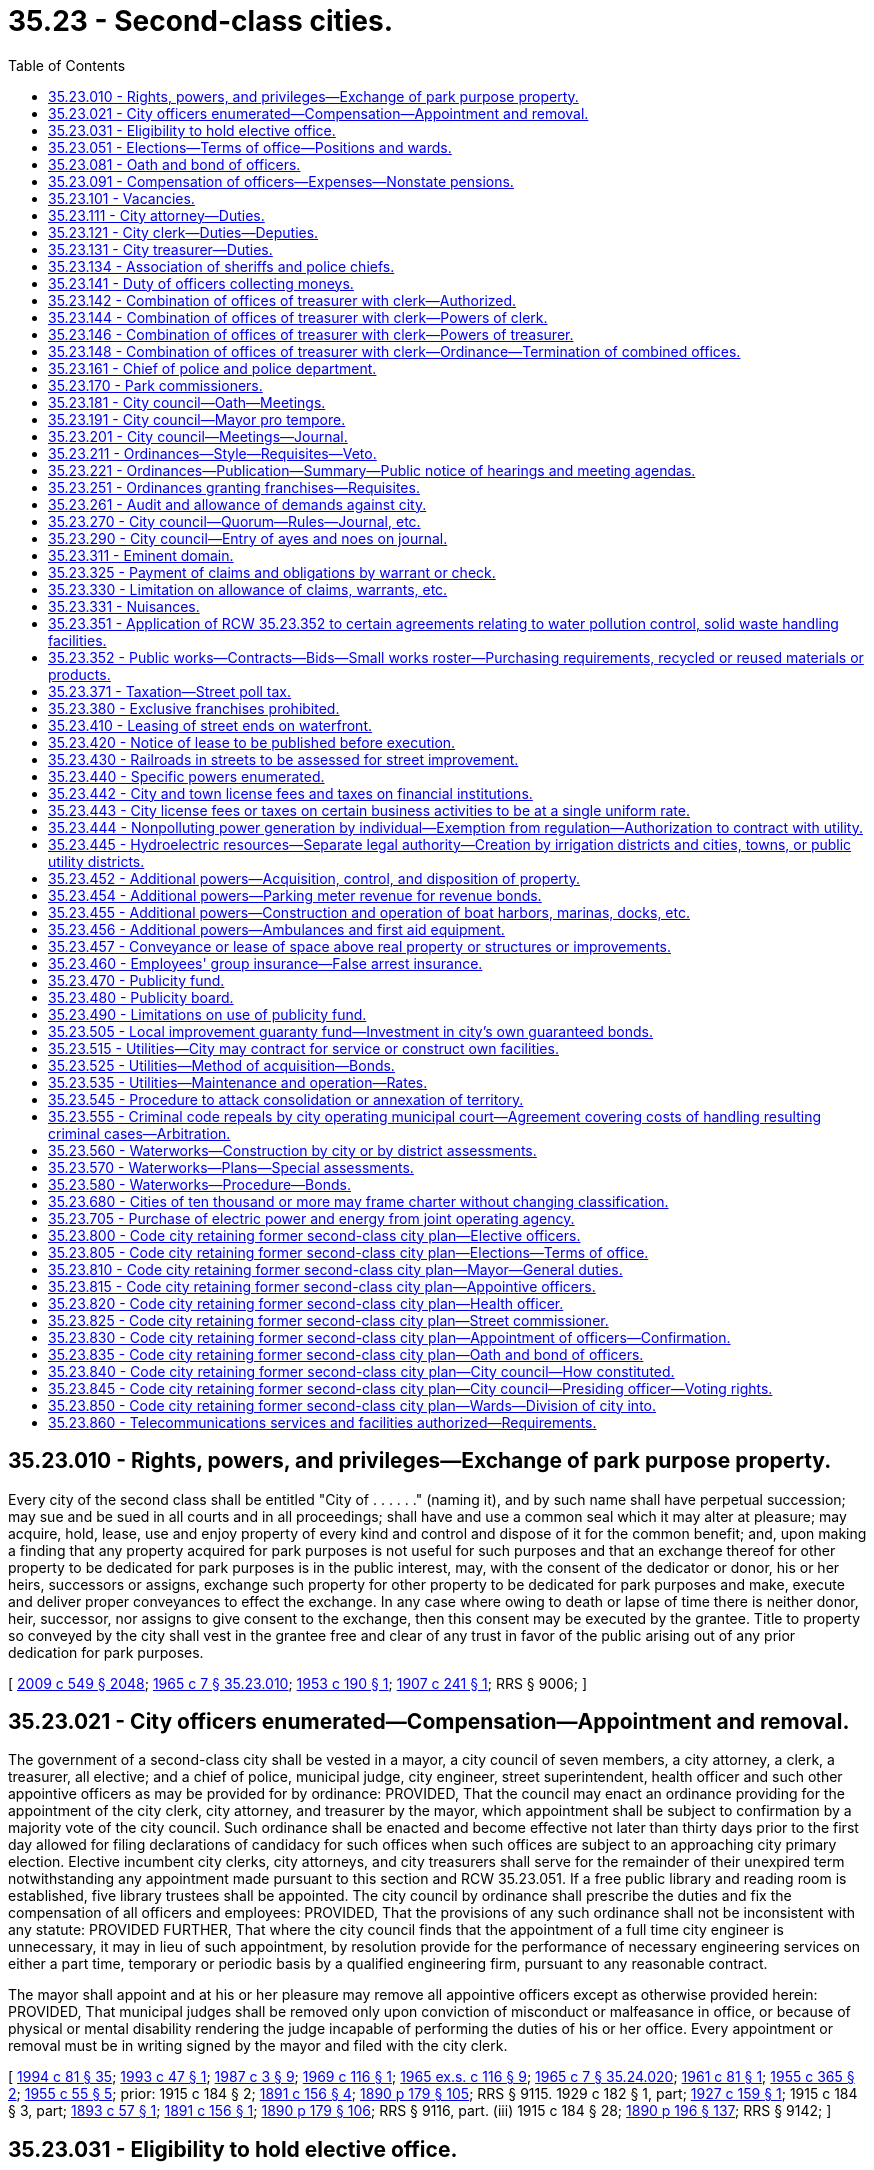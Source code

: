 = 35.23 - Second-class cities.
:toc:

== 35.23.010 - Rights, powers, and privileges—Exchange of park purpose property.
Every city of the second class shall be entitled "City of . . . . . ." (naming it), and by such name shall have perpetual succession; may sue and be sued in all courts and in all proceedings; shall have and use a common seal which it may alter at pleasure; may acquire, hold, lease, use and enjoy property of every kind and control and dispose of it for the common benefit; and, upon making a finding that any property acquired for park purposes is not useful for such purposes and that an exchange thereof for other property to be dedicated for park purposes is in the public interest, may, with the consent of the dedicator or donor, his or her heirs, successors or assigns, exchange such property for other property to be dedicated for park purposes and make, execute and deliver proper conveyances to effect the exchange. In any case where owing to death or lapse of time there is neither donor, heir, successor, nor assigns to give consent to the exchange, then this consent may be executed by the grantee. Title to property so conveyed by the city shall vest in the grantee free and clear of any trust in favor of the public arising out of any prior dedication for park purposes.

[ http://lawfilesext.leg.wa.gov/biennium/2009-10/Pdf/Bills/Session%20Laws/Senate/5038.SL.pdf?cite=2009%20c%20549%20§%202048[2009 c 549 § 2048]; http://leg.wa.gov/CodeReviser/documents/sessionlaw/1965c7.pdf?cite=1965%20c%207%20§%2035.23.010[1965 c 7 § 35.23.010]; http://leg.wa.gov/CodeReviser/documents/sessionlaw/1953c190.pdf?cite=1953%20c%20190%20§%201[1953 c 190 § 1]; http://leg.wa.gov/CodeReviser/documents/sessionlaw/1907c241.pdf?cite=1907%20c%20241%20§%201[1907 c 241 § 1]; RRS § 9006; ]

== 35.23.021 - City officers enumerated—Compensation—Appointment and removal.
The government of a second-class city shall be vested in a mayor, a city council of seven members, a city attorney, a clerk, a treasurer, all elective; and a chief of police, municipal judge, city engineer, street superintendent, health officer and such other appointive officers as may be provided for by ordinance: PROVIDED, That the council may enact an ordinance providing for the appointment of the city clerk, city attorney, and treasurer by the mayor, which appointment shall be subject to confirmation by a majority vote of the city council. Such ordinance shall be enacted and become effective not later than thirty days prior to the first day allowed for filing declarations of candidacy for such offices when such offices are subject to an approaching city primary election. Elective incumbent city clerks, city attorneys, and city treasurers shall serve for the remainder of their unexpired term notwithstanding any appointment made pursuant to this section and RCW 35.23.051. If a free public library and reading room is established, five library trustees shall be appointed. The city council by ordinance shall prescribe the duties and fix the compensation of all officers and employees: PROVIDED, That the provisions of any such ordinance shall not be inconsistent with any statute: PROVIDED FURTHER, That where the city council finds that the appointment of a full time city engineer is unnecessary, it may in lieu of such appointment, by resolution provide for the performance of necessary engineering services on either a part time, temporary or periodic basis by a qualified engineering firm, pursuant to any reasonable contract.

The mayor shall appoint and at his or her pleasure may remove all appointive officers except as otherwise provided herein: PROVIDED, That municipal judges shall be removed only upon conviction of misconduct or malfeasance in office, or because of physical or mental disability rendering the judge incapable of performing the duties of his or her office. Every appointment or removal must be in writing signed by the mayor and filed with the city clerk.

[ http://lawfilesext.leg.wa.gov/biennium/1993-94/Pdf/Bills/Session%20Laws/House/2244.SL.pdf?cite=1994%20c%2081%20§%2035[1994 c 81 § 35]; http://lawfilesext.leg.wa.gov/biennium/1993-94/Pdf/Bills/Session%20Laws/Senate/5112.SL.pdf?cite=1993%20c%2047%20§%201[1993 c 47 § 1]; http://leg.wa.gov/CodeReviser/documents/sessionlaw/1987c3.pdf?cite=1987%20c%203%20§%209[1987 c 3 § 9]; http://leg.wa.gov/CodeReviser/documents/sessionlaw/1969c116.pdf?cite=1969%20c%20116%20§%201[1969 c 116 § 1]; http://leg.wa.gov/CodeReviser/documents/sessionlaw/1965ex1c116.pdf?cite=1965%20ex.s.%20c%20116%20§%209[1965 ex.s. c 116 § 9]; http://leg.wa.gov/CodeReviser/documents/sessionlaw/1965c7.pdf?cite=1965%20c%207%20§%2035.24.020[1965 c 7 § 35.24.020]; http://leg.wa.gov/CodeReviser/documents/sessionlaw/1961c81.pdf?cite=1961%20c%2081%20§%201[1961 c 81 § 1]; http://leg.wa.gov/CodeReviser/documents/sessionlaw/1955c365.pdf?cite=1955%20c%20365%20§%202[1955 c 365 § 2]; http://leg.wa.gov/CodeReviser/documents/sessionlaw/1955c55.pdf?cite=1955%20c%2055%20§%205[1955 c 55 § 5]; prior:   1915 c 184 § 2; http://leg.wa.gov/CodeReviser/documents/sessionlaw/1891c156.pdf?cite=1891%20c%20156%20§%204[1891 c 156 § 4]; http://leg.wa.gov/CodeReviser/documents/sessionlaw/1890c179.pdf?cite=1890%20p%20179%20§%20105[1890 p 179 § 105]; RRS § 9115.  1929 c 182 § 1, part; http://leg.wa.gov/CodeReviser/documents/sessionlaw/1927c159.pdf?cite=1927%20c%20159%20§%201[1927 c 159 § 1]; 1915 c 184 § 3, part; http://leg.wa.gov/CodeReviser/documents/sessionlaw/1893c57.pdf?cite=1893%20c%2057%20§%201[1893 c 57 § 1]; http://leg.wa.gov/CodeReviser/documents/sessionlaw/1891c156.pdf?cite=1891%20c%20156%20§%201[1891 c 156 § 1]; http://leg.wa.gov/CodeReviser/documents/sessionlaw/1890c179.pdf?cite=1890%20p%20179%20§%20106[1890 p 179 § 106]; RRS § 9116, part. (iii)  1915 c 184 § 28; http://leg.wa.gov/CodeReviser/documents/sessionlaw/1890c196.pdf?cite=1890%20p%20196%20§%20137[1890 p 196 § 137]; RRS § 9142; ]

== 35.23.031 - Eligibility to hold elective office.
No person is eligible to hold an elective office in a second-class city unless the person is a resident and registered voter in the city.

[ http://lawfilesext.leg.wa.gov/biennium/1997-98/Pdf/Bills/Session%20Laws/Senate/5336-S.SL.pdf?cite=1997%20c%20361%20§%207[1997 c 361 § 7]; ]

== 35.23.051 - Elections—Terms of office—Positions and wards.
General municipal elections in second-class cities shall be held biennially in the odd-numbered years and shall be subject to general election law.

The terms of office of the mayor, city attorney, clerk, and treasurer shall be four years and until their successors are elected and qualified and assume office in accordance with RCW 29A.60.280: PROVIDED, That if the offices of city attorney, clerk, and treasurer are made appointive, the city attorney, clerk, and treasurer shall not be appointed for a definite term: PROVIDED FURTHER, That the term of the elected treasurer shall not commence in the same biennium in which the term of the mayor commences, nor in which the terms of the city attorney and clerk commence if they are elected.

Council positions shall be numbered in each second-class city so that council position seven has a two-year term of office and council positions one through six shall each have four-year terms of office. Each councilmember shall remain in office until a successor is elected and qualified and assumes office in accordance with RCW 29A.60.280.

In its discretion the council of a second-class city may divide the city by ordinance, into a convenient number of wards, not exceeding six, fix the boundaries of the wards, and change the ward boundaries from time to time and as provided in RCW 29A.76.010. No change in the boundaries of any ward shall be made within one hundred twenty days next before the date of a general municipal election, nor within twenty months after the wards have been established or altered unless pursuant to RCW 29A.92.040 or 29A.92.110. However, if a boundary change results in one ward being represented by more councilmembers than the number to which it is entitled, those having the shortest unexpired terms shall be assigned by the council to wards where there is a vacancy, and the councilmembers so assigned shall be deemed to be residents of the wards to which they are assigned for purposes of determining whether those positions are vacant.

Whenever such city is so divided into wards, the city council shall designate by ordinance the number of councilmembers to be elected from each ward, apportioning the same in proportion to the population of the wards. Thereafter the councilmembers so designated shall be elected by the voters resident in such ward, or by general vote of the whole city as may be designated in such ordinance. Council position seven shall not be associated with a ward and the person elected to that position may reside anywhere in the city and voters throughout the city may vote at a primary to nominate candidates for position seven, when a primary is necessary, and at a general election to elect the person to council position seven. Additional territory that is added to the city shall, by act of the council, be annexed to contiguous wards without affecting the right to redistrict at the expiration of twenty months after last previous division. The removal of a councilmember from the ward for which he or she was elected shall create a vacancy in such office.

Wards shall be redrawn as provided in chapter 29A.76 RCW. Wards shall be used as follows: (1) Only a resident of the ward may be a candidate for, or hold office as, a councilmember of the ward; and (2) only voters of the ward may vote at a primary to nominate candidates for a councilmember of the ward. Voters of the entire city may vote at the general election to elect a councilmember of a ward, unless the city had prior to January 1, 1994, limited the voting in the general election for any or all council positions to only voters residing within the ward associated with the council positions. If a city had so limited the voting in the general election to only voters residing within the ward, then the city shall be authorized to continue to do so. The elections for the remaining council position or council positions that are not associated with a ward shall be conducted as if the wards did not exist.

[ http://lawfilesext.leg.wa.gov/biennium/2019-20/Pdf/Bills/Session%20Laws/Senate/5266-S.SL.pdf?cite=2019%20c%20454%20§%205[2019 c 454 § 5]; http://lawfilesext.leg.wa.gov/biennium/2015-16/Pdf/Bills/Session%20Laws/House/1806-S.SL.pdf?cite=2015%20c%2053%20§%2039[2015 c 53 § 39]; http://lawfilesext.leg.wa.gov/biennium/1997-98/Pdf/Bills/Session%20Laws/Senate/5336-S.SL.pdf?cite=1997%20c%20361%20§%2013[1997 c 361 § 13]; http://lawfilesext.leg.wa.gov/biennium/1995-96/Pdf/Bills/Session%20Laws/House/1015.SL.pdf?cite=1995%20c%20134%20§%208[1995 c 134 § 8]; http://lawfilesext.leg.wa.gov/biennium/1993-94/Pdf/Bills/Session%20Laws/House/2278-S.SL.pdf?cite=1994%20c%20223%20§%2017[1994 c 223 § 17]; http://lawfilesext.leg.wa.gov/biennium/1993-94/Pdf/Bills/Session%20Laws/House/2244.SL.pdf?cite=1994%20c%2081%20§%2036[1994 c 81 § 36]; http://leg.wa.gov/CodeReviser/documents/sessionlaw/1979ex1c126.pdf?cite=1979%20ex.s.%20c%20126%20§%2022[1979 ex.s. c 126 § 22]; http://leg.wa.gov/CodeReviser/documents/sessionlaw/1969c116.pdf?cite=1969%20c%20116%20§%202[1969 c 116 § 2]; http://leg.wa.gov/CodeReviser/documents/sessionlaw/1965c7.pdf?cite=1965%20c%207%20§%2035.24.050[1965 c 7 § 35.24.050]; prior:  1963 c 200 § 15; http://leg.wa.gov/CodeReviser/documents/sessionlaw/1959c86.pdf?cite=1959%20c%2086%20§%204[1959 c 86 § 4]; http://leg.wa.gov/CodeReviser/documents/sessionlaw/1955c365.pdf?cite=1955%20c%20365%20§%203[1955 c 365 § 3]; http://leg.wa.gov/CodeReviser/documents/sessionlaw/1955c55.pdf?cite=1955%20c%2055%20§%206[1955 c 55 § 6]; prior:  1929 c 182 § 1, part; http://leg.wa.gov/CodeReviser/documents/sessionlaw/1927c159.pdf?cite=1927%20c%20159%20§%201[1927 c 159 § 1]; 1915 c 184 § 3, part; http://leg.wa.gov/CodeReviser/documents/sessionlaw/1893c57.pdf?cite=1893%20c%2057%20§%201[1893 c 57 § 1]; http://leg.wa.gov/CodeReviser/documents/sessionlaw/1891c156.pdf?cite=1891%20c%20156%20§%201[1891 c 156 § 1]; http://leg.wa.gov/CodeReviser/documents/sessionlaw/1890c179.pdf?cite=1890%20p%20179%20§%20106[1890 p 179 § 106]; RRS § 9116, part.   1941 c 108 § 1; http://leg.wa.gov/CodeReviser/documents/sessionlaw/1939c87.pdf?cite=1939%20c%2087%20§%201[1939 c 87 § 1]; Rem. Supp. 1941 § 9116-1; ]

== 35.23.081 - Oath and bond of officers.
In a city of the second class, the treasurer, city attorney, clerk, chief of police, and such other officers as the council may require shall each, before entering upon the duties of office, take an oath of office and execute and file with the clerk an official bond in such penal sum as the council shall determine, conditioned for the faithful performance of his or her duties and otherwise conditioned as may be provided by ordinance. The oath of office shall be filed with the county auditor.

[ http://lawfilesext.leg.wa.gov/biennium/1993-94/Pdf/Bills/Session%20Laws/House/2244.SL.pdf?cite=1994%20c%2081%20§%2037[1994 c 81 § 37]; http://leg.wa.gov/CodeReviser/documents/sessionlaw/1987c3.pdf?cite=1987%20c%203%20§%2010[1987 c 3 § 10]; http://leg.wa.gov/CodeReviser/documents/sessionlaw/1986c167.pdf?cite=1986%20c%20167%20§%2018[1986 c 167 § 18]; http://leg.wa.gov/CodeReviser/documents/sessionlaw/1965c7.pdf?cite=1965%20c%207%20§%2035.24.080[1965 c 7 § 35.24.080]; http://leg.wa.gov/CodeReviser/documents/sessionlaw/1915c184.pdf?cite=1915%20c%20184%20§%205[1915 c 184 § 5]; http://leg.wa.gov/CodeReviser/documents/sessionlaw/1893c70.pdf?cite=1893%20c%2070%20§%201[1893 c 70 § 1]; http://leg.wa.gov/CodeReviser/documents/sessionlaw/1890c179.pdf?cite=1890%20p%20179%20§%20107[1890 p 179 § 107]; RRS § 9118; ]

== 35.23.091 - Compensation of officers—Expenses—Nonstate pensions.
The mayor and the members of the city council may be reimbursed for actual expenses incurred in the discharge of their official duties, upon presentation of a claim therefor, after allowance and approval thereof, by resolution of the city council; and each city councilmember may be paid for attending council meetings an amount which shall be fixed by ordinance and may be revised from time to time by ordinance, but any increase or reduction in the compensation attaching to an office shall not be applicable to the term then being served by the incumbent.

The city attorney, clerk and treasurer, if elective, shall severally receive at stated times a compensation to be fixed by ordinance by the city council.

The mayor and other officers shall receive such compensation as may be fixed by the city council at the time the estimates are made as provided by law.

Any city that provides a pension for any of its employees under a plan not administered by the state must notify the state auditor of the existence of the plan at the time of an audit of the city by the auditor. No city may establish a pension plan for its employees that is not administered by the state, except that any defined contribution plan in existence as of January 1, 1990, is deemed to have been authorized. No city that provides a defined contribution plan for its employees as authorized by this section may make any material changes in the terms or conditions of the plan after June 7, 1990.

[ http://leg.wa.gov/CodeReviser/documents/sessionlaw/1990c212.pdf?cite=1990%20c%20212%20§%201[1990 c 212 § 1]; http://leg.wa.gov/CodeReviser/documents/sessionlaw/1973ex1c87.pdf?cite=1973%201st%20ex.s.%20c%2087%20§%201[1973 1st ex.s. c 87 § 1]; http://leg.wa.gov/CodeReviser/documents/sessionlaw/1969ex1c270.pdf?cite=1969%20ex.s.%20c%20270%20§%208[1969 ex.s. c 270 § 8]; http://leg.wa.gov/CodeReviser/documents/sessionlaw/1965c105.pdf?cite=1965%20c%20105%20§%201[1965 c 105 § 1]; http://leg.wa.gov/CodeReviser/documents/sessionlaw/1965c7.pdf?cite=1965%20c%207%20§%2035.24.090[1965 c 7 § 35.24.090]; http://leg.wa.gov/CodeReviser/documents/sessionlaw/1961c89.pdf?cite=1961%20c%2089%20§%207[1961 c 89 § 7]; http://leg.wa.gov/CodeReviser/documents/sessionlaw/1941c115.pdf?cite=1941%20c%20115%20§%201[1941 c 115 § 1]; http://leg.wa.gov/CodeReviser/documents/sessionlaw/1915c184.pdf?cite=1915%20c%20184%20§%207[1915 c 184 § 7]; http://leg.wa.gov/CodeReviser/documents/sessionlaw/1893c70.pdf?cite=1893%20c%2070%20§%202[1893 c 70 § 2]; http://leg.wa.gov/CodeReviser/documents/sessionlaw/1890c180.pdf?cite=1890%20p%20180%20§%20109[1890 p 180 § 109]; Rem. Supp. 1941 § 9120; ]

== 35.23.101 - Vacancies.
. The council of a second-class city may declare a council position vacant if the councilmember is absent for three consecutive regular meetings without permission of the council. 

. A vacancy in an elective office shall occur and shall be filled as provided in chapter 42.12 RCW. An incumbent councilmember is eligible to be appointed to fill a vacancy in the office of mayor.

Vacancies in offices other than that of mayor or city councilmember shall be filled by appointment of the mayor.

. If there is a temporary vacancy in an appointive office due to illness, absence from the city or other temporary inability to act, the mayor may appoint a temporary appointee to exercise the duties of the office until the temporary disability of the incumbent is removed.

[ http://lawfilesext.leg.wa.gov/biennium/2007-08/Pdf/Bills/Session%20Laws/House/1391.SL.pdf?cite=2008%20c%2050%20§%201[2008 c 50 § 1]; http://lawfilesext.leg.wa.gov/biennium/1995-96/Pdf/Bills/Session%20Laws/House/1015.SL.pdf?cite=1995%20c%20134%20§%209[1995 c 134 § 9]; http://lawfilesext.leg.wa.gov/biennium/1993-94/Pdf/Bills/Session%20Laws/House/2278-S.SL.pdf?cite=1994%20c%20223%20§%2019[1994 c 223 § 19]; http://lawfilesext.leg.wa.gov/biennium/1993-94/Pdf/Bills/Session%20Laws/House/2244.SL.pdf?cite=1994%20c%2081%20§%2038[1994 c 81 § 38]; http://leg.wa.gov/CodeReviser/documents/sessionlaw/1965c7.pdf?cite=1965%20c%207%20§%2035.24.100[1965 c 7 § 35.24.100]; prior:   1919 c 113 § 1; http://leg.wa.gov/CodeReviser/documents/sessionlaw/1915c184.pdf?cite=1915%20c%20184%20§%206[1915 c 184 § 6]; http://leg.wa.gov/CodeReviser/documents/sessionlaw/1890c180.pdf?cite=1890%20p%20180%20§%20108[1890 p 180 § 108]; RRS § 9119.  1907 c 228 § 5, part; RRS § 9203, part; ]

== 35.23.111 - City attorney—Duties.
The city attorney shall advise the city authorities and officers in all legal matters pertaining to the business of the city and shall approve all ordinances as to form. He or she shall represent the city in all actions brought by or against the city or against city officials in their official capacity. He or she shall perform such other duties as the city council by ordinance may direct.

[ http://lawfilesext.leg.wa.gov/biennium/2009-10/Pdf/Bills/Session%20Laws/Senate/5038.SL.pdf?cite=2009%20c%20549%20§%202049[2009 c 549 § 2049]; http://leg.wa.gov/CodeReviser/documents/sessionlaw/1965c7.pdf?cite=1965%20c%207%20§%2035.24.110[1965 c 7 § 35.24.110]; http://leg.wa.gov/CodeReviser/documents/sessionlaw/1915c184.pdf?cite=1915%20c%20184%20§%2026[1915 c 184 § 26]; http://leg.wa.gov/CodeReviser/documents/sessionlaw/1893c70.pdf?cite=1893%20c%2070%20§%2011[1893 c 70 § 11]; http://leg.wa.gov/CodeReviser/documents/sessionlaw/1890c192.pdf?cite=1890%20p%20192%20§%20132[1890 p 192 § 132]; RRS § 9140; ]

== 35.23.121 - City clerk—Duties—Deputies.
The city clerk shall keep a full and true record of every act and proceeding of the city council and keep such books, accounts and make such reports as may be required by the state auditor. The city clerk shall record all ordinances, annexing thereto his or her certificate giving the number and title of the ordinance, stating that the ordinance was published and posted according to law and that the record is a true and correct copy thereof. The record copy with the clerk's certificate shall be prima facie evidence of the contents of the ordinance and of its passage and publication and shall be admissible as such evidence in any court or proceeding.

The city clerk shall be custodian of the seal of the city and shall have authority to acknowledge the execution of all instruments by the city which require acknowledgment.

The city clerk may appoint a deputy for whose acts he or she and his or her bondspersons shall be responsible, and he or she and his or her deputy shall have authority to take all necessary affidavits to claims against the city and certify them without charge.

The city clerk shall perform such other duties as may be required by statute or ordinance.

[ http://lawfilesext.leg.wa.gov/biennium/2007-08/Pdf/Bills/Session%20Laws/Senate/5063.SL.pdf?cite=2007%20c%20218%20§%2075[2007 c 218 § 75]; http://lawfilesext.leg.wa.gov/biennium/1995-96/Pdf/Bills/Session%20Laws/House/1889.SL.pdf?cite=1995%20c%20301%20§%2036[1995 c 301 § 36]; http://leg.wa.gov/CodeReviser/documents/sessionlaw/1965c7.pdf?cite=1965%20c%207%20§%2035.24.120[1965 c 7 § 35.24.120]; http://leg.wa.gov/CodeReviser/documents/sessionlaw/1915c184.pdf?cite=1915%20c%20184%20§%2025[1915 c 184 § 25]; RRS § 9139; ]

== 35.23.131 - City treasurer—Duties.
The city treasurer shall receive and safely keep all money which comes into his or her hands as treasurer, for all of which he or she shall execute triplicate receipts, one to be filed with the city clerk. He or she shall receive all money due the city and disburse it on warrants issued by the clerk countersigned by the mayor, and not otherwise. He or she shall make monthly settlements with the city clerk at which time he or she shall deliver to the clerk the duplicate receipts for all money received and all canceled warrants as evidence of money paid.

[ http://lawfilesext.leg.wa.gov/biennium/2009-10/Pdf/Bills/Session%20Laws/Senate/5038.SL.pdf?cite=2009%20c%20549%20§%202050[2009 c 549 § 2050]; http://leg.wa.gov/CodeReviser/documents/sessionlaw/1965c7.pdf?cite=1965%20c%207%20§%2035.24.130[1965 c 7 § 35.24.130]; http://leg.wa.gov/CodeReviser/documents/sessionlaw/1915c184.pdf?cite=1915%20c%20184%20§%2024[1915 c 184 § 24]; http://leg.wa.gov/CodeReviser/documents/sessionlaw/1893c70.pdf?cite=1893%20c%2070%20§%208[1893 c 70 § 8]; http://leg.wa.gov/CodeReviser/documents/sessionlaw/1890c192.pdf?cite=1890%20p%20192%20§%20132[1890 p 192 § 132]; RRS § 9138; ]

== 35.23.134 - Association of sheriffs and police chiefs.
See chapter 36.28A RCW.

[ ]

== 35.23.141 - Duty of officers collecting moneys.
Every officer collecting or receiving any money belonging to or for the use of the city shall settle with the clerk and immediately pay it into the treasury on the order of the clerk to be credited to the fund to which it belongs.

[ http://leg.wa.gov/CodeReviser/documents/sessionlaw/1965c7.pdf?cite=1965%20c%207%20§%2035.24.140[1965 c 7 § 35.24.140]; http://leg.wa.gov/CodeReviser/documents/sessionlaw/1915c184.pdf?cite=1915%20c%20184%20§%2030[1915 c 184 § 30]; http://leg.wa.gov/CodeReviser/documents/sessionlaw/1890c197.pdf?cite=1890%20p%20197%20§%20139[1890 p 197 § 139]; RRS § 9144; ]

== 35.23.142 - Combination of offices of treasurer with clerk—Authorized.
The city council of any city of the second class is authorized to provide by ordinance that the office of treasurer shall be combined with that of clerk, or that the office of clerk shall be combined with that of treasurer: PROVIDED, That such ordinance shall not be voted upon until the next regular meeting after its introduction.

[ http://lawfilesext.leg.wa.gov/biennium/1993-94/Pdf/Bills/Session%20Laws/House/2244.SL.pdf?cite=1994%20c%2081%20§%2039[1994 c 81 § 39]; http://leg.wa.gov/CodeReviser/documents/sessionlaw/1969c116.pdf?cite=1969%20c%20116%20§%203[1969 c 116 § 3]; ]

== 35.23.144 - Combination of offices of treasurer with clerk—Powers of clerk.
In the event that the office of treasurer is combined with the office of clerk so as to become the office of clerk-treasurer, the clerk shall exercise all the powers vested in and perform all the duties required to be performed by the treasurer, and in cases where the law requires the treasurer to sign or execute any papers or documents, it shall not be necessary for the clerk to sign as treasurer, but shall be sufficient if he or she signs as clerk.

[ http://lawfilesext.leg.wa.gov/biennium/2009-10/Pdf/Bills/Session%20Laws/Senate/5038.SL.pdf?cite=2009%20c%20549%20§%202051[2009 c 549 § 2051]; http://leg.wa.gov/CodeReviser/documents/sessionlaw/1969c116.pdf?cite=1969%20c%20116%20§%204[1969 c 116 § 4]; ]

== 35.23.146 - Combination of offices of treasurer with clerk—Powers of treasurer.
In the event that the office of clerk is combined with the office of treasurer so as to become the office of treasurer-clerk, the treasurer shall exercise all the powers vested in and perform all the duties required to be performed by the clerk.

[ http://leg.wa.gov/CodeReviser/documents/sessionlaw/1969c116.pdf?cite=1969%20c%20116%20§%205[1969 c 116 § 5]; ]

== 35.23.148 - Combination of offices of treasurer with clerk—Ordinance—Termination of combined offices.
The ordinance provided for combining said offices shall provide the date when the combination shall become effective, which date shall not be less than three months from the date when the ordinance becomes effective; and on and after said date the office of treasurer or clerk, as the case may be, shall be abolished. Any city which as herein provided, combined the office of treasurer with that of clerk or the office of clerk with that of treasurer may terminate such combination by ordinance, fixing the time when the combination shall cease and thereafter the duties of the offices shall be performed by separate officials: PROVIDED, That if the office of treasurer was combined with that of clerk, or an elective office of clerk was combined with the office of treasurer, the mayor shall appoint a treasurer and clerk who shall serve until the next regular municipal general election when a treasurer and clerk shall be elected for the term as provided by law unless such city has enacted an ordinance in accordance with *RCW 35.24.020.

[ http://leg.wa.gov/CodeReviser/documents/sessionlaw/1969c116.pdf?cite=1969%20c%20116%20§%206[1969 c 116 § 6]; ]

== 35.23.161 - Chief of police and police department.
The department of police in a city of the second class shall be under the direction and control of the chief of police subject to the direction of the mayor. Any police officer may pursue and arrest violators of city ordinances beyond the city limits.

Every citizen shall lend the police chief aid, when required, for the arrest of offenders and maintenance of public order. With the concurrence of the mayor, the police chief may appoint additional police officers to serve for one day only under orders of the chief in the preservation of public order.

The police chief shall have the same authority as that conferred upon sheriffs for the suppression of any riot, public tumult, disturbance of the peace, or resistance against the laws or the public authorities in the lawful exercise of their functions and shall be entitled to the same protection.

The police chief shall perform such other services as may be required by statute or ordinances of the city.

[ http://lawfilesext.leg.wa.gov/biennium/1993-94/Pdf/Bills/Session%20Laws/House/2244.SL.pdf?cite=1994%20c%2081%20§%2040[1994 c 81 § 40]; http://leg.wa.gov/CodeReviser/documents/sessionlaw/1987c3.pdf?cite=1987%20c%203%20§%2011[1987 c 3 § 11]; http://leg.wa.gov/CodeReviser/documents/sessionlaw/1977ex1c316.pdf?cite=1977%20ex.s.%20c%20316%20§%2022[1977 ex.s. c 316 § 22]; http://leg.wa.gov/CodeReviser/documents/sessionlaw/1965c7.pdf?cite=1965%20c%207%20§%2035.24.160[1965 c 7 § 35.24.160]; http://leg.wa.gov/CodeReviser/documents/sessionlaw/1915c184.pdf?cite=1915%20c%20184%20§%2027[1915 c 184 § 27]; http://leg.wa.gov/CodeReviser/documents/sessionlaw/1893c70.pdf?cite=1893%20c%2070%20§%2012[1893 c 70 § 12]; http://leg.wa.gov/CodeReviser/documents/sessionlaw/1890c195.pdf?cite=1890%20p%20195%20§%20136[1890 p 195 § 136]; RRS § 9141; ]

== 35.23.170 - Park commissioners.
Councils of second-class cities and towns may provide by ordinance, for a board of park commissioners, not to exceed seven in number, to be appointed by the mayor, with the consent of the city council, from citizens of recognized fitness for such position. No commissioner shall receive any compensation. The first commissioners shall determine by lot whose term of office shall expire each year, and a new commissioner shall be appointed annually to serve for a term of years corresponding in number to the number of commissioners in order that one term shall expire each year. Such board of park commissioners shall have only such powers and authority with respect to the management, supervision, and control of parks and recreational facilities and programs as are granted to it by the council.

[ http://lawfilesext.leg.wa.gov/biennium/1993-94/Pdf/Bills/Session%20Laws/House/2244.SL.pdf?cite=1994%20c%2081%20§%2016[1994 c 81 § 16]; http://leg.wa.gov/CodeReviser/documents/sessionlaw/1973c76.pdf?cite=1973%20c%2076%20§%201[1973 c 76 § 1]; http://leg.wa.gov/CodeReviser/documents/sessionlaw/1965c7.pdf?cite=1965%20c%207%20§%2035.23.170[1965 c 7 § 35.23.170]; http://leg.wa.gov/CodeReviser/documents/sessionlaw/1953c86.pdf?cite=1953%20c%2086%20§%201[1953 c 86 § 1]; http://leg.wa.gov/CodeReviser/documents/sessionlaw/1925ex1c121.pdf?cite=1925%20ex.s.%20c%20121%20§%201[1925 ex.s. c 121 § 1]; http://leg.wa.gov/CodeReviser/documents/sessionlaw/1907c228.pdf?cite=1907%20c%20228%20§%202[1907 c 228 § 2]; RRS § 9200; ]

== 35.23.181 - City council—Oath—Meetings.
The city council and mayor shall meet in January next succeeding the date of each general municipal election, and shall take the oath of office, and shall hold regular meetings at least once during each month but not to exceed one regular meeting in each week, at such times as may be fixed by ordinance.

Special meetings may be called by the mayor by written notice as provided in RCW 42.30.080. No ordinances shall be passed or contract let or entered into, or bill for the payment of money allowed at any special meeting.

All meetings of the city council shall be held at such place as may be designated by the city council. All final actions on resolutions and ordinances must take place within the corporate limits of the city. All meetings of the city council must be public.

[ http://lawfilesext.leg.wa.gov/biennium/1993-94/Pdf/Bills/Session%20Laws/Senate/5052-S.SL.pdf?cite=1993%20c%20199%20§%202[1993 c 199 § 2]; http://leg.wa.gov/CodeReviser/documents/sessionlaw/1965c7.pdf?cite=1965%20c%207%20§%2035.24.180[1965 c 7 § 35.24.180]; 1915 c 184 § 10, part; http://leg.wa.gov/CodeReviser/documents/sessionlaw/1893c70.pdf?cite=1893%20c%2070%20§%203[1893 c 70 § 3]; http://leg.wa.gov/CodeReviser/documents/sessionlaw/1890c181.pdf?cite=1890%20p%20181%20§%20113[1890 p 181 § 113]; RRS § 9123, part; ]

== 35.23.191 - City council—Mayor pro tempore.
The members of the city council, at their first meeting each calendar year and thereafter whenever a vacancy occurs in the office of mayor pro tempore, shall elect from among their number a mayor pro tempore, who shall hold office at the pleasure of the council and in case of the absence of the mayor, perform the duties of mayor except that he or she shall not have the power to appoint or remove any officer or to veto any ordinance. 

The mayor and the mayor pro tempore shall have power to administer oaths and affirmations, take affidavits and certify them. The mayor or the mayor pro tempore when acting as mayor, shall sign all conveyances made by the city and all instruments which require the seal of the city.

[ http://lawfilesext.leg.wa.gov/biennium/2007-08/Pdf/Bills/Session%20Laws/House/1391.SL.pdf?cite=2008%20c%2050%20§%202[2008 c 50 § 2]; http://lawfilesext.leg.wa.gov/biennium/1993-94/Pdf/Bills/Session%20Laws/House/2244.SL.pdf?cite=1994%20c%2081%20§%2041[1994 c 81 § 41]; http://leg.wa.gov/CodeReviser/documents/sessionlaw/1969c101.pdf?cite=1969%20c%20101%20§%203[1969 c 101 § 3]; http://leg.wa.gov/CodeReviser/documents/sessionlaw/1965c7.pdf?cite=1965%20c%207%20§%2035.24.190[1965 c 7 § 35.24.190]; 1915 c 184 § 10, part; http://leg.wa.gov/CodeReviser/documents/sessionlaw/1893c70.pdf?cite=1893%20c%2070%20§%203[1893 c 70 § 3]; http://leg.wa.gov/CodeReviser/documents/sessionlaw/1890c181.pdf?cite=1890%20p%20181%20§%20113[1890 p 181 § 113]; RRS § 9123, part.   1915 c 184 § 23; RRS § 9137; ]

== 35.23.201 - City council—Meetings—Journal.
All meetings of the council shall be presided over by the mayor, or, in the mayor's absence, by the mayor pro tempore. The mayor shall have a vote only in the case of a tie in the votes of the councilmembers. If the clerk is absent from a council meeting, the mayor or mayor pro tempore shall appoint one of the members of the council as clerk pro tempore. The appointment of a councilmember as mayor pro tempore or clerk pro tempore shall not in any way abridge the councilmember's right to vote upon all questions coming before the council.

The clerk shall keep a correct journal of all proceedings and at the desire of any member the ayes and noes shall be taken on any question and entered in the journal.

[ http://lawfilesext.leg.wa.gov/biennium/1993-94/Pdf/Bills/Session%20Laws/House/2244.SL.pdf?cite=1994%20c%2081%20§%2042[1994 c 81 § 42]; http://leg.wa.gov/CodeReviser/documents/sessionlaw/1965c107.pdf?cite=1965%20c%20107%20§%201[1965 c 107 § 1]; http://leg.wa.gov/CodeReviser/documents/sessionlaw/1965c7.pdf?cite=1965%20c%207%20§%2035.24.200[1965 c 7 § 35.24.200]; 1915 c 184 § 13, part; http://leg.wa.gov/CodeReviser/documents/sessionlaw/1890c182.pdf?cite=1890%20p%20182%20§%20115[1890 p 182 § 115]; RRS § 9126, part.  1915 c 184 § 11, part; http://leg.wa.gov/CodeReviser/documents/sessionlaw/1891c156.pdf?cite=1891%20c%20156%20§%202[1891 c 156 § 2]; http://leg.wa.gov/CodeReviser/documents/sessionlaw/1890c182.pdf?cite=1890%20p%20182%20§%20114[1890 p 182 § 114]; RRS § 9124, part; ]

== 35.23.211 - Ordinances—Style—Requisites—Veto.
The enacting clause of all ordinances in a second-class city shall be as follows: "The city council of the city of . . . . . . do ordain as follows:"

No ordinance shall contain more than one subject and that must be clearly expressed in its title.

No ordinance or any section thereof shall be revised or amended unless the new ordinance sets forth the revised ordinance or the amended section at full length.

No ordinance and no resolution or order shall have any validity or effect unless passed by the votes of at least four councilmembers.

No ordinance shall take effect until five days after the date of its publication unless otherwise provided in this title.

Every ordinance which passes the council in order to become valid must be presented to the mayor; if the mayor approves it, the mayor shall sign it, but if not, the mayor shall return it with written objections to the council and the council shall cause the mayor's objections to be entered at large upon the journal and proceed to a reconsideration thereof. If upon reconsideration five members of the council voting upon a call of yeas and nays favor its passage, the ordinance shall become valid notwithstanding the mayor's veto. If the mayor fails for ten days to either approve or veto an ordinance, it shall become valid without the approval of the mayor.

Every ordinance shall be signed by the mayor and attested by the clerk.

[ http://lawfilesext.leg.wa.gov/biennium/1993-94/Pdf/Bills/Session%20Laws/House/2244.SL.pdf?cite=1994%20c%2081%20§%2043[1994 c 81 § 43]; http://leg.wa.gov/CodeReviser/documents/sessionlaw/1965c7.pdf?cite=1965%20c%207%20§%2035.24.210[1965 c 7 § 35.24.210]; 1915 c 184 § 11, part; http://leg.wa.gov/CodeReviser/documents/sessionlaw/1891c156.pdf?cite=1891%20c%20156%20§%202[1891 c 156 § 2]; http://leg.wa.gov/CodeReviser/documents/sessionlaw/1890c182.pdf?cite=1890%20p%20182%20§%20114[1890 p 182 § 114]; RRS § 9124, part.  1915 c 184 § 12, part; http://leg.wa.gov/CodeReviser/documents/sessionlaw/1893c70.pdf?cite=1893%20c%2070%20§%204[1893 c 70 § 4]; http://leg.wa.gov/CodeReviser/documents/sessionlaw/1890c182.pdf?cite=1890%20p%20182%20§%20116[1890 p 182 § 116]; RRS § 9125, part. (iii) 1915 c 184 § 18, part; http://leg.wa.gov/CodeReviser/documents/sessionlaw/1890c186.pdf?cite=1890%20p%20186%20§%20118[1890 p 186 § 118]; RRS § 9132, part; ]

== 35.23.221 - Ordinances—Publication—Summary—Public notice of hearings and meeting agendas.
Promptly after adoption, the text of each ordinance or a summary of the content of each ordinance shall be published at least once in the city's official newspaper.

For purposes of this section, a summary shall mean a brief description which succinctly describes the main points of the ordinance. Publication of the title of an ordinance authorizing the issuance of bonds, notes, or other evidences of indebtedness shall constitute publication of a summary of that ordinance. When the city publishes a summary, the publication shall include a statement that the full text of the ordinance will be mailed upon request.

An inadvertent mistake or omission in publishing the text or a summary of the content of an ordinance shall not render the ordinance invalid.

In addition to the requirement that a city publish the text or a summary of the content of each adopted ordinance, every city shall establish a procedure for notifying the public of upcoming hearings and the preliminary agenda for the forthcoming council meeting. Such procedure may include, but not be limited to, written notification to the city's official newspaper, publication of a notice in the official newspaper, posting of upcoming council meeting agendas, or such other processes as the city determines will satisfy the intent of this requirement.

[ http://lawfilesext.leg.wa.gov/biennium/1993-94/Pdf/Bills/Session%20Laws/Senate/6025.SL.pdf?cite=1994%20c%20273%20§%2010[1994 c 273 § 10]; http://leg.wa.gov/CodeReviser/documents/sessionlaw/1988c168.pdf?cite=1988%20c%20168%20§%204[1988 c 168 § 4]; http://leg.wa.gov/CodeReviser/documents/sessionlaw/1987c400.pdf?cite=1987%20c%20400%20§%201[1987 c 400 § 1]; http://leg.wa.gov/CodeReviser/documents/sessionlaw/1985c469.pdf?cite=1985%20c%20469%20§%2025[1985 c 469 § 25]; http://leg.wa.gov/CodeReviser/documents/sessionlaw/1965c7.pdf?cite=1965%20c%207%20§%2035.24.220[1965 c 7 § 35.24.220]; 1915 c 184 § 18, part; http://leg.wa.gov/CodeReviser/documents/sessionlaw/1890c186.pdf?cite=1890%20p%20186%20§%20118[1890 p 186 § 118]; RRS § 9132, part.  1915 c 184 § 12, part; http://leg.wa.gov/CodeReviser/documents/sessionlaw/1893c70.pdf?cite=1893%20c%2070%20§%204[1893 c 70 § 4]; http://leg.wa.gov/CodeReviser/documents/sessionlaw/1890c182.pdf?cite=1890%20p%20182%20§%20116[1890 p 182 § 116]; RRS § 9125, part; ]

== 35.23.251 - Ordinances granting franchises—Requisites.
No ordinance or resolution granting any franchise for any purpose shall be passed by the city council on the day of its introduction, nor for five days thereafter, nor at any other than a regular meeting nor without first being submitted to the city attorney.

No franchise or valuable privilege shall be granted unless by the vote of at least five members of the city council.

The city council may require a bond in a reasonable amount for any person or corporation obtaining a franchise from the city conditioned for the faithful performance of the conditions and terms of the franchise and providing a recovery on the bond in case of failure to perform the terms and conditions of franchise.

[ http://leg.wa.gov/CodeReviser/documents/sessionlaw/1965c7.pdf?cite=1965%20c%207%20§%2035.24.250[1965 c 7 § 35.24.250]; 1915 c 184 § 12, part; http://leg.wa.gov/CodeReviser/documents/sessionlaw/1893c70.pdf?cite=1893%20c%2070%20§%204[1893 c 70 § 4]; http://leg.wa.gov/CodeReviser/documents/sessionlaw/1890c182.pdf?cite=1890%20p%20182%20§%20116[1890 p 182 § 116]; RRS § 9125, part.  1907 c 228 § 1, part; RRS § 9199, part; ]

== 35.23.261 - Audit and allowance of demands against city.
All demands against the city shall be presented to and audited by the city council in accordance with such regulations as it may by ordinance prescribe; and upon the allowance of a demand, the clerk shall draw a warrant upon the treasurer for it, which warrant shall be countersigned by the mayor and shall specify for what purpose it is drawn and out of which fund it is to be paid.

[ http://leg.wa.gov/CodeReviser/documents/sessionlaw/1965c7.pdf?cite=1965%20c%207%20§%2035.24.260[1965 c 7 § 35.24.260]; http://leg.wa.gov/CodeReviser/documents/sessionlaw/1915c184.pdf?cite=1915%20c%20184%20§%2019[1915 c 184 § 19]; http://leg.wa.gov/CodeReviser/documents/sessionlaw/1890c186.pdf?cite=1890%20p%20186%20§%20119[1890 p 186 § 119]; RRS § 9133; ]

== 35.23.270 - City council—Quorum—Rules—Journal, etc.
A majority of the councilmembers shall constitute a quorum for the transaction of business. A less number may compel the attendance of absent members and may adjourn from time to time. The council shall determine its rules of proceedings. The council may punish their members for disorderly conduct and upon written charges entered upon the journal therefor, may, after trial, expel a member by two-thirds vote of all the members elected. All orders of the city council shall be entered upon the journal of its proceedings, which journal shall be signed by the officer who presided at the meeting. The journal shall be kept by the clerk under the council's direction.

[ http://lawfilesext.leg.wa.gov/biennium/1993-94/Pdf/Bills/Session%20Laws/House/2244.SL.pdf?cite=1994%20c%2081%20§%2017[1994 c 81 § 17]; http://leg.wa.gov/CodeReviser/documents/sessionlaw/1965c7.pdf?cite=1965%20c%207%20§%2035.23.270[1965 c 7 § 35.23.270]; 1907 c 241 § 28, part; http://leg.wa.gov/CodeReviser/documents/sessionlaw/1890c148.pdf?cite=1890%20p%20148%20§%2037[1890 p 148 § 37]; RRS § 9033, part.   1907 c 241 § 59; http://leg.wa.gov/CodeReviser/documents/sessionlaw/1890c159.pdf?cite=1890%20p%20159%20§%2049[1890 p 159 § 49]; RRS § 9062; ]

== 35.23.290 - City council—Entry of ayes and noes on journal.
At any time, at the request of any two members the ayes and noes on any question may be taken and entered upon the journal and they must be so taken and entered upon the passage of all ordinances appropriating money, imposing taxes, abolishing licenses, increasing or lessening the amount to be paid for licenses.

[ http://leg.wa.gov/CodeReviser/documents/sessionlaw/1965c7.pdf?cite=1965%20c%207%20§%2035.23.290[1965 c 7 § 35.23.290]; 1907 c 241 § 28, part; http://leg.wa.gov/CodeReviser/documents/sessionlaw/1890c148.pdf?cite=1890%20p%20148%20§%2037[1890 p 148 § 37]; RRS § 9033, part.   1907 c 241 § 60; http://leg.wa.gov/CodeReviser/documents/sessionlaw/1890c159.pdf?cite=1890%20p%20159%20§%2050[1890 p 159 § 50]; RRS § 9063; ]

== 35.23.311 - Eminent domain.
Whenever it shall become necessary for the city to take or damage private property for the purpose of establishing, laying out, extending and widening streets and other public highways and places within the city, or for the purpose of securing rights-of-way for drains, sewers and aqueducts, and for the purpose of widening, straightening or diverting the channels of streams and the improvement of waterfronts, or any other public purpose, and the city council cannot agree with the owner thereof as to the price to be paid, the city council may proceed to acquire, take or damage the same in the manner provided by chapter 8.12 RCW or by chapter 8.20 RCW.

[ http://leg.wa.gov/CodeReviser/documents/sessionlaw/1965c7.pdf?cite=1965%20c%207%20§%2035.24.310[1965 c 7 § 35.24.310]; http://leg.wa.gov/CodeReviser/documents/sessionlaw/1915c184.pdf?cite=1915%20c%20184%20§%2022[1915 c 184 § 22]; RRS § 9136; ]

== 35.23.325 - Payment of claims and obligations by warrant or check.
A second-class city, by ordinance, may adopt a policy for the payment of claims or other obligations of the city, which are payable out of solvent funds, electing to pay such obligations by warrant or by check. However, when the applicable fund is not solvent at the time payment is ordered, a warrant shall be issued. When checks are to be used, the legislative body shall designate the qualified public depositary, upon which such checks are to be drawn, and the officers authorized or required to sign such checks. Wherever a reference is made to warrants in this title, such term shall include checks where authorized by this section.

[ http://lawfilesext.leg.wa.gov/biennium/2005-06/Pdf/Bills/Session%20Laws/House/3056.SL.pdf?cite=2006%20c%2041%20§%201[2006 c 41 § 1]; ]

== 35.23.330 - Limitation on allowance of claims, warrants, etc.
No claim shall be allowed against the city by the city council, nor shall the city council order any warrants to be drawn except at a general meeting of the council. The council shall never allow, make valid, or recognize any demand against the city which was not a valid claim against it when the obligation was created, nor authorize to be paid any demand which without such action would be invalid or which is then barred by the statute of limitations, or for which the city was never liable, and any such action shall be void.

[ http://leg.wa.gov/CodeReviser/documents/sessionlaw/1965c7.pdf?cite=1965%20c%207%20§%2035.23.330[1965 c 7 § 35.23.330]; http://leg.wa.gov/CodeReviser/documents/sessionlaw/1907c241.pdf?cite=1907%20c%20241%20§%2035[1907 c 241 § 35]; RRS § 9042.  1907 c 241 § 72, part; RRS § 9075, part; ]

== 35.23.331 - Nuisances.
Every act or thing done or being within the limits of a second-class city which is declared by law or by ordinance to be a nuisance shall be a nuisance and shall be so considered in all actions and proceedings. All remedies given by law for the prevention and abatement of nuisances shall apply thereto.

[ http://lawfilesext.leg.wa.gov/biennium/1993-94/Pdf/Bills/Session%20Laws/House/2244.SL.pdf?cite=1994%20c%2081%20§%2046[1994 c 81 § 46]; http://leg.wa.gov/CodeReviser/documents/sessionlaw/1965c7.pdf?cite=1965%20c%207%20§%2035.24.330[1965 c 7 § 35.24.330]; http://leg.wa.gov/CodeReviser/documents/sessionlaw/1915c184.pdf?cite=1915%20c%20184%20§%2021[1915 c 184 § 21]; http://leg.wa.gov/CodeReviser/documents/sessionlaw/1890c187.pdf?cite=1890%20p%20187%20§%20123[1890 p 187 § 123]; RRS § 9135; ]

== 35.23.351 - Application of RCW  35.23.352 to certain agreements relating to water pollution control, solid waste handling facilities.
RCW 35.23.352 does not apply to the selection of persons or entities to construct or develop water pollution control facilities or to provide water pollution control services under RCW 70A.140.040 or the selection of persons or entities to construct or develop solid waste handling facilities or to provide solid waste handling services under RCW 35.21.156.

[ http://lawfilesext.leg.wa.gov/biennium/2019-20/Pdf/Bills/Session%20Laws/House/2246-S.SL.pdf?cite=2020%20c%2020%20§%201013[2020 c 20 § 1013]; http://leg.wa.gov/CodeReviser/documents/sessionlaw/1989c399.pdf?cite=1989%20c%20399%20§%205[1989 c 399 § 5]; http://leg.wa.gov/CodeReviser/documents/sessionlaw/1986c244.pdf?cite=1986%20c%20244%20§%2010[1986 c 244 § 10]; ]

== 35.23.352 - Public works—Contracts—Bids—Small works roster—Purchasing requirements, recycled or reused materials or products.
. Any second-class city or any town may construct any public works, as defined in RCW 39.04.010, by contract or day labor without calling for bids therefor whenever the estimated cost of the work or improvement, including cost of materials, supplies and equipment will not exceed the sum of one hundred sixteen thousand one hundred fifty-five dollars if more than one craft or trade is involved with the public works, or seventy-five thousand five hundred dollars if a single craft or trade is involved with the public works or the public works project is street signalization or street lighting. A public works project means a complete project. The restrictions in this subsection do not permit the division of the project into units of work or classes of work to avoid the restriction on work that may be performed by day labor on a single project.

Whenever the cost of the public work or improvement, including materials, supplies and equipment, will exceed these figures, the same shall be done by contract. All such contracts shall be let at public bidding upon publication of notice calling for sealed bids upon the work. The notice shall be published in the official newspaper, or a newspaper of general circulation most likely to bring responsive bids, at least thirteen days prior to the last date upon which bids will be received. The notice shall generally state the nature of the work to be done that plans and specifications therefor shall then be on file in the city or town hall for public inspections, and require that bids be sealed and filed with the council or commission within the time specified therein. Each bid shall be accompanied by a bid proposal deposit in the form of a cashier's check, postal money order, or surety bond to the council or commission for a sum of not less than five percent of the amount of the bid, and no bid shall be considered unless accompanied by such bid proposal deposit. The council or commission of the city or town shall let the contract to the lowest responsible bidder or shall have power by resolution to reject any or all bids and to make further calls for bids in the same manner as the original call.

When the contract is let then all bid proposal deposits shall be returned to the bidders except that of the successful bidder which shall be retained until a contract is entered into and a bond to perform the work furnished, with surety satisfactory to the council or commission, in accordance with RCW 39.08.030. If the bidder fails to enter into the contract in accordance with his or her bid and furnish a bond within ten days from the date at which he or she is notified that he or she is the successful bidder, the check or postal money order and the amount thereof shall be forfeited to the council or commission or the council or commission shall recover the amount of the surety bond. A low bidder who claims error and fails to enter into a contract is prohibited from bidding on the same project if a second or subsequent call for bids is made for the project.

If no bid is received on the first call the council or commission may readvertise and make a second call, or may enter into a contract without any further call or may purchase the supplies, material or equipment and perform the work or improvement by day labor.

. For the purposes of this section, "lowest responsible bidder" means a bid that meets the criteria under RCW 39.04.350 and has the lowest bid; provided, that if the city issues a written finding that the lowest bidder has delivered a project to the city within the last three years which was late, over budget, or did not meet specifications, and the city does not find in writing that such bidder has shown how they would improve performance to be likely to meet project specifications then the city may choose the second lowest bidder whose bid is within five percent of the lowest bid and meets the same criteria as the lowest bidder.

. The allocation of public works projects to be performed by city or town employees shall not be subject to a collective bargaining agreement.

. In lieu of the procedures of subsection (1) of this section, a second-class city or a town may let contracts using the small works roster process provided in RCW 39.04.155.

Whenever possible, the city or town shall invite at least one proposal from a certified minority or woman contractor who shall otherwise qualify under this section.

. The form required by RCW 43.09.205 shall be to account and record costs of public works in excess of five thousand dollars that are not let by contract.

. The cost of a separate public works project shall be the costs of the materials, equipment, supplies, and labor on that construction project.

. Any purchase of supplies, material, or equipment, except for public work or improvement, where the cost thereof exceeds seven thousand five hundred dollars shall be made upon call for bids.

. Bids shall be called annually and at a time and in the manner prescribed by ordinance for the publication in a newspaper of general circulation in the city or town of all notices or newspaper publications required by law. The contract shall be awarded to the lowest responsible bidder.

. For advertisement and formal sealed bidding to be dispensed with as to purchases with an estimated value of fifteen thousand dollars or less, the council or commission must authorize by resolution, use of the uniform procedure provided in RCW 39.04.190.

. The city or town legislative authority may waive the competitive bidding requirements of this section pursuant to RCW 39.04.280 if an exemption contained within that section applies to the purchase or public work.

. This section does not apply to performance-based contracts, as defined in RCW 39.35A.020(4), that are negotiated under chapter 39.35A RCW.

. Nothing in this section shall prohibit any second-class city or any town from allowing for preferential purchase of products made from recycled materials or products that may be recycled or reused.

. [Empty]
.. Any second-class city or any town may procure public works with a unit priced contract under this section for the purpose of completing anticipated types of work based on hourly rates or unit pricing for one or more categories of work or trades.

.. For the purposes of this section, "unit priced contract" means a competitively bid contract in which public works are anticipated on a recurring basis to meet the business or operational needs of the city or town, under which the contractor agrees to a fixed period indefinite quantity delivery of work, at a defined unit price for each category of work.

.. Unit priced contracts must be executed for an initial contract term not to exceed three years, with the city or town having the option of extending or renewing the unit priced contract for one additional year.

.. Invitations for unit price bids shall include, for purposes of the bid evaluation, estimated quantities of the anticipated types of work or trades, and specify how the city or town will issue or release work assignments, work orders, or task authorizations pursuant to a unit priced contract for projects, tasks, or other work based on the hourly rates or unit prices bid by the contractor. Contracts must be awarded to the lowest responsible bidder as per RCW 39.04.010. Whenever possible, the city or town must invite at least one proposal from a certified minority or woman contractor who otherwise qualifies under this section.

.. Unit price contractors shall pay prevailing wages for all work that would otherwise be subject to the requirements of chapter 39.12 RCW. Prevailing wages for all work performed pursuant to each work order must be the prevailing wage rates in effect at the beginning date for each contract year. Unit priced contracts must have prevailing wage rates updated annually. Intents and affidavits for prevailing wages paid must be submitted annually for all work completed within the previous twelve-month period of the unit priced contract.

. Any second-class city or town that awards a project to a bidder under the criteria described in subsection (2) of this section must make an annual report to the department of commerce that includes the total number of bids awarded to certified minority or women contractors and describing how notice was provided to potential certified minority or women contractors.

[ http://lawfilesext.leg.wa.gov/biennium/2019-20/Pdf/Bills/Session%20Laws/Senate/5418-S.SL.pdf?cite=2019%20c%20434%20§%201[2019 c 434 § 1]; http://lawfilesext.leg.wa.gov/biennium/2017-18/Pdf/Bills/Session%20Laws/Senate/6143-S.SL.pdf?cite=2018%20c%2074%20§%202[2018 c 74 § 2]; http://lawfilesext.leg.wa.gov/biennium/2009-10/Pdf/Bills/Session%20Laws/House/1847-S.SL.pdf?cite=2009%20c%20229%20§%204[2009 c 229 § 4]; http://lawfilesext.leg.wa.gov/biennium/2001-02/Pdf/Bills/Session%20Laws/House/2527.SL.pdf?cite=2002%20c%2094%20§%202[2002 c 94 § 2]; http://lawfilesext.leg.wa.gov/biennium/1999-00/Pdf/Bills/Session%20Laws/Senate/6347-S.SL.pdf?cite=2000%20c%20138%20§%20204[2000 c 138 § 204]; http://lawfilesext.leg.wa.gov/biennium/1997-98/Pdf/Bills/Session%20Laws/House/2077-S.SL.pdf?cite=1998%20c%20278%20§%203[1998 c 278 § 3]; http://lawfilesext.leg.wa.gov/biennium/1995-96/Pdf/Bills/Session%20Laws/Senate/5757-S2.SL.pdf?cite=1996%20c%2018%20§%202[1996 c 18 § 2]; http://lawfilesext.leg.wa.gov/biennium/1993-94/Pdf/Bills/Session%20Laws/Senate/6025.SL.pdf?cite=1994%20c%20273%20§%209[1994 c 273 § 9]; http://lawfilesext.leg.wa.gov/biennium/1993-94/Pdf/Bills/Session%20Laws/House/2244.SL.pdf?cite=1994%20c%2081%20§%2018[1994 c 81 § 18]; http://lawfilesext.leg.wa.gov/biennium/1993-94/Pdf/Bills/Session%20Laws/Senate/5048-S.SL.pdf?cite=1993%20c%20198%20§%2010[1993 c 198 § 10]; http://leg.wa.gov/CodeReviser/documents/sessionlaw/1989c431.pdf?cite=1989%20c%20431%20§%2056[1989 c 431 § 56]; http://leg.wa.gov/CodeReviser/documents/sessionlaw/1988c168.pdf?cite=1988%20c%20168%20§%203[1988 c 168 § 3]; http://leg.wa.gov/CodeReviser/documents/sessionlaw/1987c120.pdf?cite=1987%20c%20120%20§%202[1987 c 120 § 2]; prior:  1985 c 469 § 24; http://leg.wa.gov/CodeReviser/documents/sessionlaw/1985c219.pdf?cite=1985%20c%20219%20§%202[1985 c 219 § 2]; http://leg.wa.gov/CodeReviser/documents/sessionlaw/1985c169.pdf?cite=1985%20c%20169%20§%207[1985 c 169 § 7]; http://leg.wa.gov/CodeReviser/documents/sessionlaw/1979ex1c89.pdf?cite=1979%20ex.s.%20c%2089%20§%202[1979 ex.s. c 89 § 2]; http://leg.wa.gov/CodeReviser/documents/sessionlaw/1977ex1c41.pdf?cite=1977%20ex.s.%20c%2041%20§%201[1977 ex.s. c 41 § 1]; http://leg.wa.gov/CodeReviser/documents/sessionlaw/1974ex1c74.pdf?cite=1974%20ex.s.%20c%2074%20§%202[1974 ex.s. c 74 § 2]; http://leg.wa.gov/CodeReviser/documents/sessionlaw/1965c114.pdf?cite=1965%20c%20114%20§%201[1965 c 114 § 1]; http://leg.wa.gov/CodeReviser/documents/sessionlaw/1965c7.pdf?cite=1965%20c%207%20§%2035.23.352[1965 c 7 § 35.23.352]; prior:  1957 c 121 § 1; http://leg.wa.gov/CodeReviser/documents/sessionlaw/1951c211.pdf?cite=1951%20c%20211%20§%201[1951 c 211 § 1]; prior:   1907 c 241 § 52; RRS § 9055.   1915 c 184 § 31; RRS § 9145. (iii)  1947 c 151 § 1; http://leg.wa.gov/CodeReviser/documents/sessionlaw/1890c209.pdf?cite=1890%20p%20209%20§%20166[1890 p 209 § 166]; Rem. Supp. 1947 § 9185; ]

== 35.23.371 - Taxation—Street poll tax.
A second-class city may impose upon and collect from every inhabitant of the city over the age of eighteen years an annual street poll tax not exceeding two dollars and no other road poll tax shall be collected within the limits of the city.

[ http://lawfilesext.leg.wa.gov/biennium/1993-94/Pdf/Bills/Session%20Laws/House/2244.SL.pdf?cite=1994%20c%2081%20§%2047[1994 c 81 § 47]; http://leg.wa.gov/CodeReviser/documents/sessionlaw/1973ex1c154.pdf?cite=1973%201st%20ex.s.%20c%20154%20§%2051[1973 1st ex.s. c 154 § 51]; http://leg.wa.gov/CodeReviser/documents/sessionlaw/1971ex1c292.pdf?cite=1971%20ex.s.%20c%20292%20§%2061[1971 ex.s. c 292 § 61]; http://leg.wa.gov/CodeReviser/documents/sessionlaw/1965c7.pdf?cite=1965%20c%207%20§%2035.24.370[1965 c 7 § 35.24.370]; 1905 c 75 § 1, part; http://leg.wa.gov/CodeReviser/documents/sessionlaw/1890c201.pdf?cite=1890%20p%20201%20§%20154[1890 p 201 § 154]; RRS § 9210, part; ]

== 35.23.380 - Exclusive franchises prohibited.
No exclusive franchise or privilege shall be granted for the use of any street, alley, highway, or public place or any part thereof.

[ http://leg.wa.gov/CodeReviser/documents/sessionlaw/1965c7.pdf?cite=1965%20c%207%20§%2035.23.380[1965 c 7 § 35.23.380]; http://leg.wa.gov/CodeReviser/documents/sessionlaw/1907c241.pdf?cite=1907%20c%20241%20§%2032[1907 c 241 § 32]; RRS § 9039; ]

== 35.23.410 - Leasing of street ends on waterfront.
The city council may lease for business purposes portions of the ends of streets terminating in the waterfront or navigable waters of the city with the written consent of all the property owners whose properties abut upon the portion proposed to be leased. The lease may be made for any period not exceeding fifteen years but must provide that at intervals of every five years during the term, the rental to be paid by the lessee shall be readjusted between him or her and the city by mutual agreement, or if they cannot agree by a board of arbitration, one to be chosen by the city, one by the lessee and the third by the other two, their decision to be final. The vote of two-thirds of all the councilmembers elected is necessary to authorize such a lease.

[ http://lawfilesext.leg.wa.gov/biennium/2009-10/Pdf/Bills/Session%20Laws/Senate/5038.SL.pdf?cite=2009%20c%20549%20§%202052[2009 c 549 § 2052]; http://leg.wa.gov/CodeReviser/documents/sessionlaw/1965c7.pdf?cite=1965%20c%207%20§%2035.23.410[1965 c 7 § 35.23.410]; 1907 c 241 § 67, part; RRS § 9070, part; ]

== 35.23.420 - Notice of lease to be published before execution.
No lease of a portion of the end of a street terminating in the waterfront or navigable waters of the city shall be made until a notice describing the portion of the street proposed to be leased, to whom and for what purpose leased and the proposed rental to be paid has been published by the city clerk in the official newspaper at least fifteen days prior to the execution of the lease.

[ http://leg.wa.gov/CodeReviser/documents/sessionlaw/1965c7.pdf?cite=1965%20c%207%20§%2035.23.420[1965 c 7 § 35.23.420]; 1907 c 241 § 67, part; RRS § 9070, part; ]

== 35.23.430 - Railroads in streets to be assessed for street improvement.
If an improvement is made upon a street occupied by a street railway or any railroad enjoying a franchise on the street, the city council shall assess against the railroad its just proportion of making the improvement which shall be not less than the expense of improving the space between the rails of the railroad and for a distance of one foot on each side. The assessment against the railroad shall be made on the rolls of the improvement district the same as against other property in the district and shall be a lien on that portion of the railroad within the district from the time of the equalization of the roll. The lien may be foreclosed by a civil action in superior court and the same period of redemption from any sale on foreclosure shall be allowed as is allowed in cases of sale of real estate upon execution.

[ http://leg.wa.gov/CodeReviser/documents/sessionlaw/1965c7.pdf?cite=1965%20c%207%20§%2035.23.430[1965 c 7 § 35.23.430]; http://leg.wa.gov/CodeReviser/documents/sessionlaw/1907c241.pdf?cite=1907%20c%20241%20§%2065[1907 c 241 § 65]; RRS § 9068; ]

== 35.23.440 - Specific powers enumerated.
The city council of each second-class city shall have power and authority:

. Ordinances: To make and pass all ordinances, orders, and resolutions not repugnant to the Constitution of the United States or the state of Washington, or the provisions of this title, necessary for the municipal government and management of the affairs of the city, for the execution of the powers vested in said body corporate, and for the carrying into effect of the provisions of this title.

. License of shows: To fix and collect a license tax, for the purposes of revenue and regulation, on theatres, melodeons, balls, concerts, dances, theatrical, circus, or other performances, and all performances where an admission fee is charged, or which may be held in any house or place where wines or liquors are sold to the participators; also all shows, billiard tables, pool tables, bowling alleys, exhibitions, or amusements.

. Hotels, etc., licenses: To fix and collect a license tax for the purposes of revenue and regulation on and to regulate all taverns, hotels, restaurants, banks, brokers, manufactories, livery stables, express companies and persons engaged in transmitting letters or packages, railroad, stage, and steamboat companies or owners, whose principal place of business is in such city, or who have an agency therein.

. Peddlers', etc., licenses: To license, for the purposes of revenue and regulation, tax, prohibit, suppress, and regulate all raffles, hawkers, peddlers, pawnbrokers, refreshment or coffee stands, booths, or sheds; and to regulate as authorized by state law all tippling houses, dram shops, saloons, bars, and barrooms.

. Dance houses: To prohibit or suppress, or to license and regulate all dance houses, fandango houses, or any exhibition or show of any animal or animals.

. License vehicles: To license for the purposes of revenue and regulation, and to tax hackney coaches, cabs, omnibuses, drays, market wagons, and all other vehicles used for hire, and to regulate their stands, and to fix the rates to be charged for the transportation of persons, baggage, and property.

. Hotel runners: To license or suppress runners for steamboats, taverns, or hotels.

. License generally: To fix and collect a license tax for the purposes of revenue and regulation, upon all occupations and trades, and all and every kind of business authorized by law not heretofore specified. However, on any business, trade, or calling not provided by law to be licensed for state and county purposes, the amount of license shall be fixed at the discretion of the city council, as they may deem the interests and good order of the city may require. A city may not require a business to be licensed based solely upon registration under or compliance with the streamlined sales and use tax agreement.

. Riots: To prevent and restrain any riot or riotous assemblages, disturbance of the peace, or disorderly conduct in any place, house, or street in the city.

. Nuisances: To declare what shall be deemed nuisances; to prevent, remove, and abate nuisances at the expense of the parties creating, causing, or committing or maintaining the same, and to levy a special assessment on the land or premises whereon the nuisance is situated to defray the cost or to reimburse the city for the cost of abating the same.

. Stock pound: To establish, maintain, and regulate a common pound for estrays, and to appoint a poundkeeper, who shall be paid out of the fines and fees imposed and collected of the owners of any animals impounded, and from no other source; to prevent and regulate the running at large of any and all domestic animals within the city limits or any parts thereof, and to regulate or prevent the keeping of such animals within any part of the city.

. Control of certain trades: To control and regulate slaughterhouses, washhouses, laundries, tanneries, forges, and offensive trades, and to provide for their exclusion or removal from the city limits, or from any part thereof.

. Street cleaning: To provide, by regulation, for the prevention and summary removal of all filth and garbage in streets, sloughs, alleys, back yards, or public grounds of such city, or elsewhere therein.

. Gambling, etc.: To prohibit and suppress all gaming and all gambling or disorderly houses, and houses of ill fame, and all immoral and indecent amusements, exhibitions, and shows.

. Markets: To establish and regulate markets and market places.

. Speed of railroad cars: To fix and regulate the speed at which any railroad cars, streetcars, automobiles, or other vehicles may run within the city limits, or any portion thereof.

. City commons: To provide for and regulate the commons of the city.

. Fast driving: To regulate or prohibit fast driving or riding in any portion of the city.

. Combustibles: To regulate or prohibit the loading or storage of gunpowder and combustible or explosive materials in the city, or transporting the same through its streets or over its waters.

. Property: To have, purchase, hold, use, and enjoy property of every name or kind whatsoever, and to sell, lease, transfer, mortgage, convey, control, or improve the same; to build, erect, or construct houses, buildings, or structures of any kind needful for the use or purposes of such city.

. Fire department: To establish, continue, regulate, and maintain a fire department for such city, to change or reorganize the same, and to disband any company or companies of the said department; also, to discontinue and disband said fire department, and to create, organize, establish, and maintain a paid fire department for such city.

. Water supply: To adopt, enter into, and carry out means for securing a supply of water for the use of such city or its inhabitants, or for irrigation purposes therein.

. Overflow of water: To prevent the overflow of the city or to secure its drainage, and to assess the cost thereof to the property benefited.

. House numbers: To provide for the numbering of houses.

. Health board: To establish a board of health; to prevent the introduction and spread of disease; to establish a city infirmary and to provide for the indigent sick; and to provide and enforce regulations for the protection of health, cleanliness, peace, and good order of the city; to establish and maintain hospitals within or without the city limits; to control and regulate interments and to prohibit them within the city limits.

. Harbors and wharves: To build, alter, improve, keep in repair, and control the waterfront; to erect, regulate, and repair wharves, and to fix the rate of wharfage and transit of wharf, and levy dues upon vessels and commodities; and to provide for the regulation of berths, landing, stationing, and removing steamboats, sail vessels, rafts, barges, and all other watercraft; to fix the rate of speed at which steamboats and other steam watercraft may run along the waterfront of the city; to build bridges so as not to interfere with navigation; to provide for the removal of obstructions to the navigation of any channel or watercourses or channels.

. License of steamers: To license steamers, boats, and vessels used in any watercourse in the city, and to fix and collect a license tax thereon.

. Ferry licenses: To license ferries and toll bridges under the law regulating the granting of such license.

. Penalty for violation of ordinances: To provide that violations of ordinances with the punishment for any offense not exceeding a fine of five thousand dollars or imprisonment for up to three hundred sixty-four days, or both fine and imprisonment, but the punishment for any criminal ordinance shall be the same as the punishment provided in state law for the same crime. Alternatively, such a city may provide that a violation of an ordinance constitutes a civil violation subject to monetary penalties or to determine and impose fines for forfeitures and penalties, but no act which is a state crime may be made a civil violation. A violation of an order, regulation, or ordinance relating to traffic including parking, standing, stopping, and pedestrian offenses is a traffic infraction, except that violation of an order, regulation, or ordinance equivalent to those provisions of Title 46 RCW set forth in RCW 46.63.020 remains a misdemeanor.

. Police department: To create and establish a city police; to prescribe their duties and their compensation; and to provide for the regulation and government of the same.

. Examine official accounts: To examine, either in open session or by committee, the accounts or doings of all officers or other persons having the care, management, or disposition of moneys, property, or business of the city.

. Contracts: To make all appropriations, contracts, or agreements for the use or benefit of the city and in the city's name.

. Streets and sidewalks: To provide by ordinance for the opening, laying out, altering, extending, repairing, grading, paving, planking, graveling, macadamizing, or otherwise improving of public streets, avenues, and other public ways, or any portion of any thereof; and for the construction, regulation, and repair of sidewalks and other street improvements, all at the expense of the property to be benefited thereby, without any recourse, in any event, upon the city for any portion of the expense of such work, or any delinquency of the property holders or owners, and to provide for the forced sale thereof for such purposes; to establish a uniform grade for streets, avenues, sidewalks, and squares, and to enforce the observance thereof.

. Waterways: To clear, cleanse, alter, straighten, widen, fill up, or close any waterway, drain, or sewer, or any watercourse in such city when not declared by law to be navigable, and to assess the expense thereof, in whole or in part, to the property specially benefited.

. Sewerage: To adopt, provide for, establish, and maintain a general system of sewerage, draining, or both, and the regulation thereof; to provide funds by local assessments on the property benefited for the purpose aforesaid and to determine the manner, terms, and place of connection with main or central lines of pipes, sewers, or drains established, and compel compliance with and conformity to such general system of sewerage or drainage, or both, and the regulations of said council thereto relating, by the infliction of suitable penalties and forfeitures against persons and property, or either, for nonconformity to, or failure to comply with the provisions of such system and regulations or either.

. Buildings and parks: To provide for all public buildings, public parks, or squares, necessary or proper for the use of the city.

. Franchises: To permit the use of the streets for railroad or other public service purposes.

. Payment of judgments: To order paid any final judgment against such city, but none of its lands or property of any kind or nature, taxes, revenue, franchise, or rights, or interest, shall be attached, levied upon, or sold in or under any process whatsoever.

. Weighing of fuel: To regulate the sale of coal and wood in such city, and may appoint a measurer of wood and weigher of coal for the city, and define his or her duties, and may prescribe his or her term of office, and the fees he or she shall receive for his or her services: PROVIDED, That such fees shall in all cases be paid by the parties requiring such service.

. Hospitals, etc.: To erect and establish hospitals and pesthouses and to control and regulate the same.

. Waterworks: To provide for the erection, purchase, or otherwise acquiring of waterworks within or without the corporate limits of the city to supply such city and its inhabitants with water, and to regulate and control the use and price of the water so supplied.

. City lights: To provide for lighting the streets and all public places of the city and for furnishing the inhabitants of the city with gas, electric, or other light, and for the ownership, purchase or acquisition, construction, or maintenance of such works as may be necessary or convenient therefor: PROVIDED, That no purchase of any such water plant or light plant shall be made without first submitting the question of such purchase to the electors of the city.

. Parks: To acquire by purchase or otherwise land for public parks, within or without the limits of the city, and to improve the same.

. Bridges: To construct and keep in repair bridges, and to regulate the use thereof.

. Power of eminent domain: In the name of and for the use and benefit of the city, to exercise the right of eminent domain, and to condemn lands and property for the purposes of streets, alleys, parks, public grounds, waterworks, or for any other municipal purpose and to acquire by purchase or otherwise such lands and property as may be deemed necessary for any of the corporate uses provided for by this title, as the interests of the city may from time to time require.

. To provide for the assessment of taxes: To provide for the assessment, levying, and collecting of taxes on real and personal property for the corporate uses and purposes of the city and to provide for the payment of the debts and expenses of the corporation.

. Local improvements: To provide for making local improvements, and to levy and collect special assessments on the property benefited thereby and for paying the same or any portion thereof; to determine what work shall be done or improvements made, at the expense, in whole or in part, of the adjoining, contiguous, or proximate property, and to provide for the manner of making and collecting assessments therefor.

. Cemeteries: To regulate the burial of the dead and to establish and regulate cemeteries, within or without the corporate limits, and to acquire lands therefor by purchase or otherwise.

. Fire limits: To establish fire limits with proper regulations and to make all needful regulations for the erection and maintenance of buildings or other structures within the corporate limits as safety of persons or property may require, and to cause all such buildings and places as may from any cause be in a dangerous state to be put in a safe condition; to regulate the manner in which stone, brick, and other buildings, party walls, and partition fences shall be constructed and maintained.

. Safety and sanitary measures: To require the owners of public halls, theaters, hotels, and other buildings to provide suitable means of exit and proper fire escapes; to provide for the cleaning and purification of watercourses and canals and for the draining and filling up of ponds on private property within its limits when the same shall be offensive to the senses or dangerous to the health, and to charge the expense thereof to the property specially benefited, and to regulate and control and provide for the prevention and punishment of the defilement or pollution of all streams running in or through its corporate limits and a distance of five miles beyond its corporate limits, and of any stream or lake from which the water supply of the city is or may be taken and for a distance of five miles beyond its source of supply, and to make all quarantine and other regulations as may be necessary for the preservation of the public health and to remove all persons afflicted with any contagious disease to some suitable place to be provided for that purpose.

. To regulate liquor traffic: To regulate the selling or giving away of intoxicating, spirituous, malt, vinous, mixed, or fermented liquors as authorized by the general laws of the state.

. To establish streets on tidelands: To project or extend or establish streets over and across any tidelands within the limits of such city.

. To provide for the general welfare.

[ http://lawfilesext.leg.wa.gov/biennium/2011-12/Pdf/Bills/Session%20Laws/Senate/5168-S.SL.pdf?cite=2011%20c%2096%20§%2026[2011 c 96 § 26]; http://lawfilesext.leg.wa.gov/biennium/2009-10/Pdf/Bills/Session%20Laws/Senate/5038.SL.pdf?cite=2009%20c%20549%20§%202053[2009 c 549 § 2053]; http://lawfilesext.leg.wa.gov/biennium/2007-08/Pdf/Bills/Session%20Laws/House/3126-S.SL.pdf?cite=2008%20c%20129%20§%202[2008 c 129 § 2]; http://lawfilesext.leg.wa.gov/biennium/1993-94/Pdf/Bills/Session%20Laws/House/2244.SL.pdf?cite=1994%20c%2081%20§%2019[1994 c 81 § 19]; http://lawfilesext.leg.wa.gov/biennium/1993-94/Pdf/Bills/Session%20Laws/House/1544-S.SL.pdf?cite=1993%20c%2083%20§%205[1993 c 83 § 5]; http://leg.wa.gov/CodeReviser/documents/sessionlaw/1986c278.pdf?cite=1986%20c%20278%20§%204[1986 c 278 § 4]; http://leg.wa.gov/CodeReviser/documents/sessionlaw/1984c258.pdf?cite=1984%20c%20258%20§%20803[1984 c 258 § 803]; http://leg.wa.gov/CodeReviser/documents/sessionlaw/1984c189.pdf?cite=1984%20c%20189%20§%205[1984 c 189 § 5]; http://leg.wa.gov/CodeReviser/documents/sessionlaw/1979ex1c136.pdf?cite=1979%20ex.s.%20c%20136%20§%2028[1979 ex.s. c 136 § 28]; http://leg.wa.gov/CodeReviser/documents/sessionlaw/1977ex1c316.pdf?cite=1977%20ex.s.%20c%20316%20§%2021[1977 ex.s. c 316 § 21]; http://leg.wa.gov/CodeReviser/documents/sessionlaw/1965ex1c116.pdf?cite=1965%20ex.s.%20c%20116%20§%207[1965 ex.s. c 116 § 7]; http://leg.wa.gov/CodeReviser/documents/sessionlaw/1965c7.pdf?cite=1965%20c%207%20§%2035.23.440[1965 c 7 § 35.23.440]; prior:  1907 c 241 § 29; http://leg.wa.gov/CodeReviser/documents/sessionlaw/1890c148.pdf?cite=1890%20p%20148%20§%2038[1890 p 148 § 38]; RRS § 9034; ]

== 35.23.442 - City and town license fees and taxes on financial institutions.
See chapter 82.14A RCW.

[ ]

== 35.23.443 - City license fees or taxes on certain business activities to be at a single uniform rate.
See RCW 35.21.710.

[ ]

== 35.23.444 - Nonpolluting power generation by individual—Exemption from regulation—Authorization to contract with utility.
See chapter 80.58 RCW.

[ ]

== 35.23.445 - Hydroelectric resources—Separate legal authority—Creation by irrigation districts and cities, towns, or public utility districts.
See RCW 87.03.825 through 87.03.840.

[ ]

== 35.23.452 - Additional powers—Acquisition, control, and disposition of property.
The city council of such city shall have power to purchase, lease, or otherwise acquire real estate and personal property necessary or proper for municipal purposes and to control, lease, sublease, convey or otherwise dispose of the same; to acquire and plat land for cemeteries and parks and provide for the regulation thereof, including but not limited to the right to lease any waterfront and other lands adjacent thereto owned by it for manufacturing, commercial or other business purposes; including but not limited to the right to lease for wharf, dock and other purposes of navigation and commerce such portions of its streets which bound upon or terminate in its waterfront or the navigable waters of such city, subject, however, to the written consent of the lessees of a majority of the square feet frontage of the harbor area abutting on any street proposed to be so leased. No lease of streets or waterfront shall be for longer than ten years and the rental therefor shall be fixed by the city council. Every such lease shall contain a clause that at intervals of every five years during the term thereof the rental to be paid by the lessee shall be readjusted between the lessee and the city by mutual agreement, or in default of such mutual agreement that the rental shall be fixed by arbitrators to be appointed one by the city council, one by the lessee and the third by the two thus appointed. No such lease shall be made until the city council has first caused notice thereof to be published in the official newspaper of such city at least fifteen days and in one issue thereof each week prior to the making of such lease, which notice shall describe the portion of the street proposed to be leased, to whom, for what purpose, and the rental to be charged therefor. The city may improve part of such waterfront or street extensions by building inclines, wharves, gridirons and other accommodations for shipping, commerce and navigation and may charge and collect for service and use thereof reasonable rates and tolls.

[ http://leg.wa.gov/CodeReviser/documents/sessionlaw/1965c7.pdf?cite=1965%20c%207%20§%2035.24.300[1965 c 7 § 35.24.300]; http://leg.wa.gov/CodeReviser/documents/sessionlaw/1963c155.pdf?cite=1963%20c%20155%20§%201[1963 c 155 § 1]; http://leg.wa.gov/CodeReviser/documents/sessionlaw/1915c184.pdf?cite=1915%20c%20184%20§%2015[1915 c 184 § 15]; RRS § 9128; ]

== 35.23.454 - Additional powers—Parking meter revenue for revenue bonds.
All second-class cities and towns are authorized to use parking meter revenue as a base for obtaining revenue bonds for use in improvement of streets, roads, alleys, and such other related public works.

[ http://lawfilesext.leg.wa.gov/biennium/1993-94/Pdf/Bills/Session%20Laws/House/2244.SL.pdf?cite=1994%20c%2081%20§%2044[1994 c 81 § 44]; http://leg.wa.gov/CodeReviser/documents/sessionlaw/1965c7.pdf?cite=1965%20c%207%20§%2035.24.305[1965 c 7 § 35.24.305]; http://leg.wa.gov/CodeReviser/documents/sessionlaw/1957c166.pdf?cite=1957%20c%20166%20§%201[1957 c 166 § 1]; ]

== 35.23.455 - Additional powers—Construction and operation of boat harbors, marinas, docks, etc.
The legislative body of any second-class city or town which contains, or abuts upon, any bay, lake, sound, river or other navigable waters, may construct, operate and maintain any boat harbor, marina, dock or other public improvement, for the purposes of commerce, recreation or navigation.

[ http://lawfilesext.leg.wa.gov/biennium/1993-94/Pdf/Bills/Session%20Laws/House/2244.SL.pdf?cite=1994%20c%2081%20§%2020[1994 c 81 § 20]; http://leg.wa.gov/CodeReviser/documents/sessionlaw/1965c154.pdf?cite=1965%20c%20154%20§%201[1965 c 154 § 1]; ]

== 35.23.456 - Additional powers—Ambulances and first aid equipment.
A second-class city, where commercial ambulance service is not readily available, shall have the power:

. To authorize the operation of municipally-owned ambulances which may serve the city and may serve for emergencies surrounding rural areas;

. To authorize the operation of other municipally-owned first aid equipment which may serve the city and surrounding rural areas;

. To contract with the county or with another municipality for emergency use of city-owned ambulances or other first aid equipment: PROVIDED, That the county or other municipality shall contribute at least the cost of maintenance and operation of the equipment attributable to its use thereof; and

. To provide that such ambulance service may be used to transport persons in need of emergency hospital care to hospitals beyond the city limits.

The council may, in its discretion, make a charge for the service authorized by this section: PROVIDED, That such ambulance service shall not enter into competition or competitive bidding where private ambulance service is available.

[ http://lawfilesext.leg.wa.gov/biennium/1993-94/Pdf/Bills/Session%20Laws/House/2244.SL.pdf?cite=1994%20c%2081%20§%2045[1994 c 81 § 45]; http://leg.wa.gov/CodeReviser/documents/sessionlaw/1965c7.pdf?cite=1965%20c%207%20§%2035.24.306[1965 c 7 § 35.24.306]; http://leg.wa.gov/CodeReviser/documents/sessionlaw/1963c131.pdf?cite=1963%20c%20131%20§%201[1963 c 131 § 1]; ]

== 35.23.457 - Conveyance or lease of space above real property or structures or improvements.
See RCW 35.22.302.

[ ]

== 35.23.460 - Employees' group insurance—False arrest insurance.
Subject to chapter 48.62 RCW, any second-class city or town may contract with an insurance company authorized to do business in this state to provide group insurance for its employees including group false arrest insurance for its law enforcement personnel, and pursuant thereto may use a portion of its revenues to pay an employer's portion of the premium for such insurance, and may make deductions from the payrolls of employees for the amount of the employees' contribution and may apply the amount deducted in payment of the employees' portion of the premium.

[ http://lawfilesext.leg.wa.gov/biennium/1993-94/Pdf/Bills/Session%20Laws/House/2244.SL.pdf?cite=1994%20c%2081%20§%2021[1994 c 81 § 21]; http://lawfilesext.leg.wa.gov/biennium/1991-92/Pdf/Bills/Session%20Laws/House/1907-S.SL.pdf?cite=1991%20sp.s.%20c%2030%20§%2019[1991 sp.s. c 30 § 19]; http://leg.wa.gov/CodeReviser/documents/sessionlaw/1965c7.pdf?cite=1965%20c%207%20§%2035.23.460[1965 c 7 § 35.23.460]; http://leg.wa.gov/CodeReviser/documents/sessionlaw/1963c127.pdf?cite=1963%20c%20127%20§%201[1963 c 127 § 1]; http://leg.wa.gov/CodeReviser/documents/sessionlaw/1947c162.pdf?cite=1947%20c%20162%20§%201[1947 c 162 § 1]; RRS § 9592-160; ]

== 35.23.470 - Publicity fund.
Every city of the second class may create a publicity fund to be used exclusively for exploiting and advertising the general advantages and opportunities of the city and its vicinity. After providing by ordinance for a publicity fund the city council may use therefor an annual amount not exceeding sixty-two and one-half cents per thousand dollars of assessed valuation of the taxable property in the city.

[ http://lawfilesext.leg.wa.gov/biennium/1993-94/Pdf/Bills/Session%20Laws/House/2244.SL.pdf?cite=1994%20c%2081%20§%2022[1994 c 81 § 22]; http://leg.wa.gov/CodeReviser/documents/sessionlaw/1973ex1c195.pdf?cite=1973%201st%20ex.s.%20c%20195%20§%2016[1973 1st ex.s. c 195 § 16]; http://leg.wa.gov/CodeReviser/documents/sessionlaw/1965c7.pdf?cite=1965%20c%207%20§%2035.23.470[1965 c 7 § 35.23.470]; http://leg.wa.gov/CodeReviser/documents/sessionlaw/1913c57.pdf?cite=1913%20c%2057%20§%201[1913 c 57 § 1]; RRS § 9035; ]

== 35.23.480 - Publicity board.
The publicity board administering the publicity fund shall consist of three members nominated by a recognized commercial organization in the city, then appointed by the mayor and confirmed by at least a two-thirds vote of the city council. The commercial organization must be incorporated, must be representative and public, devoted exclusively to the work usually devolving upon such organizations and have not less than two hundred bona fide dues-paying members; if more than one organization in the city meets the qualifications, the oldest one shall be designated to make the nominations.

Members of the publicity board must be resident property owners and voters in the city and after their appointment and confirmation must qualify by taking the oath of office and filing a bond with the city in the sum of one thousand dollars conditioned upon the faithful performance of their duties. They shall be appointed in December and their terms shall be for one year commencing on the second Monday in January after their appointment and until their successors are appointed and qualified. Any member of the board may be removed by the mayor at the request of the organization which nominated the members after a majority vote of the entire membership of the organization favoring the removal, taken at a regular meeting.

Members of the publicity board shall serve without remuneration.

[ http://leg.wa.gov/CodeReviser/documents/sessionlaw/1965c7.pdf?cite=1965%20c%207%20§%2035.23.480[1965 c 7 § 35.23.480]; 1913 c 57 § 2, part; RRS § 9036, part; ]

== 35.23.490 - Limitations on use of publicity fund.
All expenditures shall be made under direction of the board of publicity. No part of the publicity fund shall ever be paid to any newspaper, magazine, or periodical published within the city or county in which the city is situated, for advertising, or write-ups or for any other service or purpose and no part of the fund shall be expended for the purpose of making exhibits at any fair, exposition or the like.

[ http://leg.wa.gov/CodeReviser/documents/sessionlaw/1965c7.pdf?cite=1965%20c%207%20§%2035.23.490[1965 c 7 § 35.23.490]; 1913 c 57 § 2, part; RRS § 9036, part; ]

== 35.23.505 - Local improvement guaranty fund—Investment in city's own guaranteed bonds.
The city treasurer of any second-class city, by and with the consent of the city council or finance committee of the city council, may invest any portion of its local improvement guaranty fund in the city's own guaranteed local improvement bonds in an amount not to exceed ten percent of the total issue of bonds in any one local improvement district: PROVIDED, That no such investment shall be made in an amount which will affect the ability of the local improvement guaranty fund to meet its obligations as they accrue, and that if all the bonds have the same maturity, the bonds having the highest numbers shall be purchased.

The interest received shall be credited to the local improvement guaranty fund.

[ http://lawfilesext.leg.wa.gov/biennium/1993-94/Pdf/Bills/Session%20Laws/House/2244.SL.pdf?cite=1994%20c%2081%20§%2048[1994 c 81 § 48]; http://leg.wa.gov/CodeReviser/documents/sessionlaw/1965c7.pdf?cite=1965%20c%207%20§%2035.24.400[1965 c 7 § 35.24.400]; http://leg.wa.gov/CodeReviser/documents/sessionlaw/1941c145.pdf?cite=1941%20c%20145%20§%202[1941 c 145 § 2]; RRS § 9138-2; ]

== 35.23.515 - Utilities—City may contract for service or construct own facilities.
The city council of every city of the second class may contract for supplying the city with water, light, power, and heat for municipal purposes; and within or without the city may acquire, construct, repair, and manage pumps, aqueducts, reservoirs, plants, or other works necessary or proper for irrigation purposes or for supplying water, light, power, or heat or any by-product thereof for the use of the city and any person within the city and dispose of any excess of its supply to any person without the city.

[ http://lawfilesext.leg.wa.gov/biennium/1993-94/Pdf/Bills/Session%20Laws/House/2244.SL.pdf?cite=1994%20c%2081%20§%2049[1994 c 81 § 49]; http://leg.wa.gov/CodeReviser/documents/sessionlaw/1965c7.pdf?cite=1965%20c%207%20§%2035.24.410[1965 c 7 § 35.24.410]; 1917 c 124 § 1, part; 1915 c 184 § 16, part; RRS § 9129, part; ]

== 35.23.525 - Utilities—Method of acquisition—Bonds.
To pay the original cost of water, light, power, or heat systems, every city of the second class may issue:

. General bonds to be retired by general tax levies against all the property within the city limits then existing or as they may thereafter be extended; or

. Utility bonds under the general authority given to all cities for the acquisition or construction of public utilities.

Extensions to plants may be made either

. By general bond issue,

. By general tax levies, or

. By creating local improvement districts in accordance with statutes governing their establishment.

[ http://lawfilesext.leg.wa.gov/biennium/1993-94/Pdf/Bills/Session%20Laws/House/2244.SL.pdf?cite=1994%20c%2081%20§%2050[1994 c 81 § 50]; http://leg.wa.gov/CodeReviser/documents/sessionlaw/1965c7.pdf?cite=1965%20c%207%20§%2035.24.420[1965 c 7 § 35.24.420]; 1917 c 124 § 1, part; 1915 c 184 § 16, part; RRS § 9129, part; ]

== 35.23.535 - Utilities—Maintenance and operation—Rates.
No taxes shall be imposed for maintenance and operating charges of city owned water, light, power, or heating works or systems.

Rates shall be fixed by ordinance for supplying water, light, power, or heat for commercial, domestic, or irrigation purposes sufficient to pay for all operating and maintenance charges. If the rates in force produce a greater amount than is necessary to meet operating and maintenance charges, the rates may be reduced or the excess income may be transferred to the city's current expense fund.

Complete separate accounts for municipal utilities must be kept under the system and on forms prescribed by the state auditor.

The term "maintenance and operating charges," as used in this section includes all necessary repairs, replacement, interest on any debts incurred in acquiring, constructing, repairing and operating plants and departments and all depreciation charges. This term shall also include an annual charge equal to four percent on the cost of the plant or system, as determined by the state auditor to be paid into the current expense fund, except that where utility bonds have been or may hereafter be issued and are unpaid no payment shall be required into the current expense fund until such bonds are paid.

[ http://lawfilesext.leg.wa.gov/biennium/1995-96/Pdf/Bills/Session%20Laws/House/1889.SL.pdf?cite=1995%20c%20301%20§%2037[1995 c 301 § 37]; http://leg.wa.gov/CodeReviser/documents/sessionlaw/1965c7.pdf?cite=1965%20c%207%20§%2035.24.430[1965 c 7 § 35.24.430]; 1917 c 124 § 1, part; 1915 c 184 § 16, part; RRS § 9129, part; ]

== 35.23.545 - Procedure to attack consolidation or annexation of territory.
Proceedings attacking the validity of the consolidation of a city of the second class or the annexation of territory to a city of the second class shall be by quo warranto only, instituted by the prosecuting attorney of the county in which the city is located or by a person interested in the proceedings whose interest must clearly be shown. The quo warranto proceedings must be commenced within one year after the consolidation or annexation proceedings complained of and no error, irregularity, or defect of any kind shall be the basis for invalidating a consolidation or annexation after one year.

[ http://lawfilesext.leg.wa.gov/biennium/1993-94/Pdf/Bills/Session%20Laws/House/2244.SL.pdf?cite=1994%20c%2081%20§%2051[1994 c 81 § 51]; http://leg.wa.gov/CodeReviser/documents/sessionlaw/1965c7.pdf?cite=1965%20c%207%20§%2035.24.440[1965 c 7 § 35.24.440]; http://leg.wa.gov/CodeReviser/documents/sessionlaw/1923c153.pdf?cite=1923%20c%20153%20§%201[1923 c 153 § 1]; RRS § 8913-1; ]

== 35.23.555 - Criminal code repeals by city operating municipal court—Agreement covering costs of handling resulting criminal cases—Arbitration.
A city of the second class operating a municipal court may not repeal in its entirety that portion of its municipal code defining crimes or repeal a provision of its municipal code which defines a crime equivalent to an offense listed in RCW 46.63.020 unless the municipality has reached an agreement with the appropriate county under chapter 39.34 RCW under which the county is to be paid a reasonable amount for costs associated with prosecution, adjudication, and sentencing in criminal cases filed in district court as a result of the repeal. The agreement shall include provisions for periodic review and renewal of the terms of the agreement. If the municipality and the county are unable to agree on the terms for renewal of the agreement, they shall be deemed to have entered into an agreement to submit the issue to arbitration under chapter 7.04A RCW. Pending conclusion of the arbitration proceeding, the terms of the agreement shall remain in effect. The municipality and the county have the same rights and are subject to the same duties as other parties who have agreed to submit to arbitration under chapter 7.04A RCW.

[ http://lawfilesext.leg.wa.gov/biennium/2005-06/Pdf/Bills/Session%20Laws/House/1054-S.SL.pdf?cite=2005%20c%20433%20§%2039[2005 c 433 § 39]; http://lawfilesext.leg.wa.gov/biennium/1993-94/Pdf/Bills/Session%20Laws/House/2244.SL.pdf?cite=1994%20c%2081%20§%2052[1994 c 81 § 52]; http://leg.wa.gov/CodeReviser/documents/sessionlaw/1984c258.pdf?cite=1984%20c%20258%20§%20206[1984 c 258 § 206]; ]

== 35.23.560 - Waterworks—Construction by city or by district assessments.
All cities and towns within the state, other than cities of the first class, which are empowered to construct waterworks for irrigation and domestic purposes, may do so either by the entire city or by assessment districts as the mayor and council may determine.

[ http://leg.wa.gov/CodeReviser/documents/sessionlaw/1965c7.pdf?cite=1965%20c%207%20§%2035.23.560[1965 c 7 § 35.23.560]; http://leg.wa.gov/CodeReviser/documents/sessionlaw/1901c117.pdf?cite=1901%20c%20117%20§%201[1901 c 117 § 1]; RRS § 9526; ]

== 35.23.570 - Waterworks—Plans—Special assessments.
Before letting any contract for the construction of any waterworks for irrigation and domestic purposes, the mayor and council shall by ordinance or resolution adopt the plans therefor and shall fix and establish the assessment district, if the same is to be constructed at the expense of the district, and such cities and towns are authorized to charge the expense of such waterworks for irrigation and domestic purposes to all the property included within such district which is contiguous or proximate to any streets in which any main pipe or lateral pipe of such waterworks for irrigation and domestic purposes, is to be placed, and to levy special assessments upon such property to pay therefor, which assessment shall be levied in accordance with the last general assessment of the property within said district for city purposes.

[ http://lawfilesext.leg.wa.gov/biennium/1993-94/Pdf/Bills/Session%20Laws/House/2244.SL.pdf?cite=1994%20c%2081%20§%2023[1994 c 81 § 23]; http://leg.wa.gov/CodeReviser/documents/sessionlaw/1965c7.pdf?cite=1965%20c%207%20§%2035.23.570[1965 c 7 § 35.23.570]; http://leg.wa.gov/CodeReviser/documents/sessionlaw/1901c117.pdf?cite=1901%20c%20117%20§%202[1901 c 117 § 2]; RRS § 9527; ]

== 35.23.580 - Waterworks—Procedure—Bonds.
For the purpose of providing for, constructing and maintaining such waterworks for irrigation and domestic purposes and issuing bonds to pay therefor, such cities and towns may proceed in all ways in accordance with, and apply all the provisions of, law relating to local improvement assessments.

[ http://leg.wa.gov/CodeReviser/documents/sessionlaw/1965c7.pdf?cite=1965%20c%207%20§%2035.23.580[1965 c 7 § 35.23.580]; http://leg.wa.gov/CodeReviser/documents/sessionlaw/1901c117.pdf?cite=1901%20c%20117%20§%203[1901 c 117 § 3]; RRS § 9528; ]

== 35.23.680 - Cities of ten thousand or more may frame charter without changing classification.
See chapter 35.22 RCW.

[ ]

== 35.23.705 - Purchase of electric power and energy from joint operating agency.
A city of the second class may contract to purchase from a joint operating agency electric power and energy required for its present or future requirements. For projects the output of which is limited to qualified alternative energy resources as defined by RCW 19.29A.090(3), the contract may include the purchase of capability of the projects to produce electricity in addition to the actual output of the projects. The contract may provide that the city must make the payments required by the contract whether or not a project is completed, operable, or operating and notwithstanding the suspension, interruption, interference, reduction, or curtailment of the output of a project or the power and energy contracted for. The contract may also provide that payments under the contract are not subject to reduction, whether by offset or otherwise, and shall not be conditioned upon the performance or nonperformance of the joint operating agency or a city, town, or public utility district under the contract or other instrument.

[ http://lawfilesext.leg.wa.gov/biennium/2003-04/Pdf/Bills/Session%20Laws/House/1854-S.SL.pdf?cite=2003%20c%20138%20§%205[2003 c 138 § 5]; ]

== 35.23.800 - Code city retaining former second-class city plan—Elective officers.
In a city initially classified as a second-class city prior to January 1, 1993, that retained its second-class city plan of government when the city reorganized as a noncharter code city, the elective officers shall consist of a mayor, twelve councilmembers, a city clerk, and a city treasurer.

[ http://lawfilesext.leg.wa.gov/biennium/1993-94/Pdf/Bills/Session%20Laws/House/2244.SL.pdf?cite=1994%20c%2081%20§%2024[1994 c 81 § 24]; http://leg.wa.gov/CodeReviser/documents/sessionlaw/1987c3.pdf?cite=1987%20c%203%20§%206[1987 c 3 § 6]; http://leg.wa.gov/CodeReviser/documents/sessionlaw/1965c7.pdf?cite=1965%20c%207%20§%2035.23.020[1965 c 7 § 35.23.020]; http://leg.wa.gov/CodeReviser/documents/sessionlaw/1949c83.pdf?cite=1949%20c%2083%20§%201[1949 c 83 § 1]; http://leg.wa.gov/CodeReviser/documents/sessionlaw/1907c241.pdf?cite=1907%20c%20241%20§%202[1907 c 241 § 2]; RRS § 9007; ]

== 35.23.805 - Code city retaining former second-class city plan—Elections—Terms of office.
In a city initially classified as a second-class city prior to January 1, 1993, that retained its second-class city plan of government when the city reorganized as a noncharter code city, the terms of office of mayor, city clerk, city treasurer and councilmembers shall be four years, and until their successors are elected and qualified and assume office in accordance with RCW 29A.60.280, but not more than six councilmembers normally shall be elected in any one year to fill a full term.

[ http://lawfilesext.leg.wa.gov/biennium/2015-16/Pdf/Bills/Session%20Laws/House/1806-S.SL.pdf?cite=2015%20c%2053%20§%2040[2015 c 53 § 40]; http://lawfilesext.leg.wa.gov/biennium/1993-94/Pdf/Bills/Session%20Laws/House/2244.SL.pdf?cite=1994%20c%2081%20§%2025[1994 c 81 § 25]; http://leg.wa.gov/CodeReviser/documents/sessionlaw/1987c3.pdf?cite=1987%20c%203%20§%207[1987 c 3 § 7]; http://leg.wa.gov/CodeReviser/documents/sessionlaw/1979ex1c126.pdf?cite=1979%20ex.s.%20c%20126%20§%2021[1979 ex.s. c 126 § 21]; http://leg.wa.gov/CodeReviser/documents/sessionlaw/1965c7.pdf?cite=1965%20c%207%20§%2035.23.040[1965 c 7 § 35.23.040]; http://leg.wa.gov/CodeReviser/documents/sessionlaw/1963c200.pdf?cite=1963%20c%20200%20§%2014[1963 c 200 § 14]; http://leg.wa.gov/CodeReviser/documents/sessionlaw/1959c86.pdf?cite=1959%20c%2086%20§%203[1959 c 86 § 3]; prior:   1951 c 71 § 1; http://leg.wa.gov/CodeReviser/documents/sessionlaw/1909c120.pdf?cite=1909%20c%20120%20§%204[1909 c 120 § 4]; http://leg.wa.gov/CodeReviser/documents/sessionlaw/1907c241.pdf?cite=1907%20c%20241%20§%203[1907 c 241 § 3]; RRS § 9008.   1951 c 71 § 1; http://leg.wa.gov/CodeReviser/documents/sessionlaw/1907c241.pdf?cite=1907%20c%20241%20§%204[1907 c 241 § 4]; RRS § 9009; ]

== 35.23.810 - Code city retaining former second-class city plan—Mayor—General duties.
In a city initially classified as a second-class city prior to January 1, 1993, that retained its second-class city plan of government when the city reorganized as a noncharter code city, the mayor shall be the chief executive officer of the city and shall:

. Have general supervision over the several departments of the city government and over all its interests;

. Preside over the city council when present;

. Once in three months, submit a general statement of the condition of the various departments and recommend to the city council such measures as the mayor deems expedient for the public health or improvement of the city, its finances or government; and

. Countersign all warrants and licenses, deeds, leases and contracts requiring signature issued under and by authority of the city.

If there is a vacancy in the office of mayor or the mayor is absent from the city, or is unable from any cause to discharge the duties of the office, the president of the council shall act as mayor, exercise all the powers and be subject to all the duties of the mayor.

[ http://lawfilesext.leg.wa.gov/biennium/1993-94/Pdf/Bills/Session%20Laws/House/2244.SL.pdf?cite=1994%20c%2081%20§%2026[1994 c 81 § 26]; http://leg.wa.gov/CodeReviser/documents/sessionlaw/1965c7.pdf?cite=1965%20c%207%20§%2035.23.080[1965 c 7 § 35.23.080]; 1907 c 241 § 16, part; RRS § 9021, part.  1907 c 241 § 17, part; RRS § 9022, part; ]

== 35.23.815 - Code city retaining former second-class city plan—Appointive officers.
In a city initially classified as a second-class city prior to January 1, 1993, that retained its second-class city plan of government when the city reorganized as a noncharter code city, the appointive officers shall be a chief of police, city attorney, health officer, and street commissioner; the council may also create by ordinance the offices of superintendent of irrigation, city engineer, harbor master, pound keeper, city jailer, chief of the fire department, and any other offices necessary to discharge the functions of the city and for whose election or appointment no other provision is made. If a paid fire department is established therein a chief engineer and one or more assistant engineers may be appointed. If a free library and reading room is established therein five library trustees shall be appointed. The council by ordinance shall prescribe the duties of the officers and fix their compensation subject to the provisions of any statutes pertaining thereto.

[ http://lawfilesext.leg.wa.gov/biennium/1993-94/Pdf/Bills/Session%20Laws/House/2244.SL.pdf?cite=1994%20c%2081%20§%2027[1994 c 81 § 27]; http://leg.wa.gov/CodeReviser/documents/sessionlaw/1965c7.pdf?cite=1965%20c%207%20§%2035.23.120[1965 c 7 § 35.23.120]; http://leg.wa.gov/CodeReviser/documents/sessionlaw/1949c83.pdf?cite=1949%20c%2083%20§%202[1949 c 83 § 2]; Rem. Supp. 1949 § 9007A; ]

== 35.23.820 - Code city retaining former second-class city plan—Health officer.
In a city initially classified as a second-class city prior to January 1, 1993, that retained its second-class city plan of government when the city reorganized as a noncharter code city, the council shall create the office of city health officer, prescribe the duties and qualifications of this office and fix the compensation for the office.

[ http://lawfilesext.leg.wa.gov/biennium/1993-94/Pdf/Bills/Session%20Laws/House/2244.SL.pdf?cite=1994%20c%2081%20§%2028[1994 c 81 § 28]; http://leg.wa.gov/CodeReviser/documents/sessionlaw/1965c7.pdf?cite=1965%20c%207%20§%2035.23.150[1965 c 7 § 35.23.150]; http://leg.wa.gov/CodeReviser/documents/sessionlaw/1907c241.pdf?cite=1907%20c%20241%20§%2064[1907 c 241 § 64]; RRS § 9067; ]

== 35.23.825 - Code city retaining former second-class city plan—Street commissioner.
In a city initially classified as a second-class city prior to January 1, 1993, that retained its second-class city plan of government when the city reorganized as a noncharter code city, the street commissioner shall be under the direction of the mayor and city council shall have control of the streets and public places of the city and shall perform such duties as the city council may prescribe.

[ http://lawfilesext.leg.wa.gov/biennium/1993-94/Pdf/Bills/Session%20Laws/House/2244.SL.pdf?cite=1994%20c%2081%20§%2029[1994 c 81 § 29]; http://leg.wa.gov/CodeReviser/documents/sessionlaw/1965c7.pdf?cite=1965%20c%207%20§%2035.23.160[1965 c 7 § 35.23.160]; http://leg.wa.gov/CodeReviser/documents/sessionlaw/1907c241.pdf?cite=1907%20c%20241%20§%2023[1907 c 241 § 23]; RRS § 9028; ]

== 35.23.830 - Code city retaining former second-class city plan—Appointment of officers—Confirmation.
In a city initially classified as a second-class city prior to January 1, 1993, that retained its second-class city plan of government when the city reorganized as a noncharter code city, the mayor shall appoint all the appointive officers of the city subject to confirmation by the city council. If the council refuses to confirm any nomination of the mayor, the mayor shall nominate another person for that office within ten days thereafter, and may continue to so nominate until a nominee is confirmed. If the mayor fails to make another nomination for the same office within ten days after the rejection of a nominee, the city council shall elect a suitable person to fill the office during the term. The affirmative vote of not less than seven councilmembers is necessary to confirm any nomination made by the mayor.

[ http://lawfilesext.leg.wa.gov/biennium/1993-94/Pdf/Bills/Session%20Laws/House/2244.SL.pdf?cite=1994%20c%2081%20§%2030[1994 c 81 § 30]; http://leg.wa.gov/CodeReviser/documents/sessionlaw/1965c7.pdf?cite=1965%20c%207%20§%2035.23.180[1965 c 7 § 35.23.180]; 1907 c 241 § 8, part; http://leg.wa.gov/CodeReviser/documents/sessionlaw/1890c145.pdf?cite=1890%20p%20145%20§%2025[1890 p 145 § 25]; RRS § 9013, part; ]

== 35.23.835 - Code city retaining former second-class city plan—Oath and bond of officers.
Before entering upon official duties and within ten days after receiving notice of being elected or appointed to city office, every officer of a city initially classified as a second-class city prior to January 1, 1993, that retained its second-class city plan of government when the city reorganized as a noncharter code city shall qualify by taking the oath of office and by filing such bond duly approved as may be required. The oath of office shall be filed with the county auditor. If no notice of election or appointment was received, the officer must qualify on or before the date fixed for the assumption of the duties of the office. The city council shall fix the amount of all official bonds and may designate what officers shall be required to give bonds in addition to those required to do so by statute.

All official bonds shall be approved by the city council and when so approved shall be filed with the city clerk except the city clerk's which shall be filed with the mayor. No city officer shall be eligible as a surety upon any bond running to the city as obligee.

The city council may require a new or additional bond of any officer whenever it deems it expedient.

[ http://lawfilesext.leg.wa.gov/biennium/1993-94/Pdf/Bills/Session%20Laws/House/2244.SL.pdf?cite=1994%20c%2081%20§%2031[1994 c 81 § 31]; http://leg.wa.gov/CodeReviser/documents/sessionlaw/1987c3.pdf?cite=1987%20c%203%20§%208[1987 c 3 § 8]; http://leg.wa.gov/CodeReviser/documents/sessionlaw/1986c167.pdf?cite=1986%20c%20167%20§%2017[1986 c 167 § 17]; http://leg.wa.gov/CodeReviser/documents/sessionlaw/1965c7.pdf?cite=1965%20c%207%20§%2035.23.190[1965 c 7 § 35.23.190]; 1907 c 241 § 10, part; http://leg.wa.gov/CodeReviser/documents/sessionlaw/1890c145.pdf?cite=1890%20p%20145%20§%2029[1890 p 145 § 29]; RRS § 9015, part.   1907 c 241 § 11; http://leg.wa.gov/CodeReviser/documents/sessionlaw/1890c145.pdf?cite=1890%20p%20145%20§%2029[1890 p 145 § 29]; RRS § 9016; ]

== 35.23.840 - Code city retaining former second-class city plan—City council—How constituted.
In a city initially classified as a second-class city prior to January 1, 1993, that retained its second-class city plan of government when the city reorganized as a noncharter code city, the mayor and twelve councilmembers shall constitute the city council. At the first council meeting in each calendar year, the city council shall elect one of their own body to serve as president of the council.

The mayor shall preside at all meetings at which the mayor is present. In the absence of the mayor, the president of the council shall preside. In the absence of both the mayor and the president of the council, the council may elect a president pro tempore from its own body. The president pro tempore shall have all the powers of the president of the council during the session of the council at which the president pro tempore is presiding.

[ http://lawfilesext.leg.wa.gov/biennium/1993-94/Pdf/Bills/Session%20Laws/House/2244.SL.pdf?cite=1994%20c%2081%20§%2032[1994 c 81 § 32]; http://leg.wa.gov/CodeReviser/documents/sessionlaw/1965c7.pdf?cite=1965%20c%207%20§%2035.23.250[1965 c 7 § 35.23.250]; 1907 c 241 § 17, part; RRS § 9022, part.   1907 c 247 § 27; RRS § 9032. (iii) 1907 c 241 § 28, part; http://leg.wa.gov/CodeReviser/documents/sessionlaw/1890c148.pdf?cite=1890%20p%20148%20§%2037[1890 p 148 § 37]; RRS § 9033, part; ]

== 35.23.845 - Code city retaining former second-class city plan—City council—Presiding officer—Voting rights.
In a city initially classified as a second-class city prior to January 1, 1993, that retained its second-class city plan of government when the city reorganized as a noncharter code city, the mayor shall have a vote only in the case of a tie in the votes of the councilmembers. The president of the council while presiding or the president pro tempore shall have the right to vote upon all questions coming before the council.

A majority of all the members elected shall be necessary to pass any ordinance appropriating for any purpose the sum of five hundred dollars or upwards or any ordinance imposing any assessment, tax, or license or in any wise increasing or diminishing the city revenue.

[ http://lawfilesext.leg.wa.gov/biennium/1993-94/Pdf/Bills/Session%20Laws/House/2244.SL.pdf?cite=1994%20c%2081%20§%2033[1994 c 81 § 33]; http://leg.wa.gov/CodeReviser/documents/sessionlaw/1965c7.pdf?cite=1965%20c%207%20§%2035.23.280[1965 c 7 § 35.23.280]; 1907 c 241 § 28, part; http://leg.wa.gov/CodeReviser/documents/sessionlaw/1890c148.pdf?cite=1890%20p%20148%20§%2037[1890 p 148 § 37]; RRS § 9033, part.   1907 c 241 § 61; http://leg.wa.gov/CodeReviser/documents/sessionlaw/1890c159.pdf?cite=1890%20p%20159%20§%2051[1890 p 159 § 51]; RRS § 9064; ]

== 35.23.850 - Code city retaining former second-class city plan—Wards—Division of city into.
In any city initially classified as a second-class city prior to January 1, 1993, that retained its second-class city plan of government when the city reorganized as a noncharter code city, the city council may divide the city into wards, not exceeding six in all, or change the boundaries of existing wards at any time less than one hundred twenty days before a municipal general election. Unless the city is dividing into wards or changing the boundaries of existing wards under RCW 29A.92.040 or 29A.92.110, no change in the boundaries of wards shall affect the term of any councilmember, and councilmembers shall serve out their terms in the wards of their residences at the time of their elections. However, if these boundary changes result in one ward being represented by more councilmembers than the number to which it is entitled, those having the shortest unexpired terms shall be assigned by the council to wards where there is a vacancy, and the councilmembers so assigned shall be deemed to be residents of the wards to which they are assigned for purposes of determining whether those positions are vacant.

If the city is dividing into wards or changing the boundaries of existing wards under RCW 29A.92.040 or 29A.92.110, all council positions are subject to election at the next regular election.

The representation of each ward in the city council shall be in proportion to the population as nearly as is practicable.

Wards shall be redrawn as provided in chapter 29A.76 RCW. Wards shall be used as follows: (1) Only a resident of the ward may be a candidate for, or hold office as, a councilmember of the ward; and (2) only voters of the ward may vote at a primary to nominate candidates for a councilmember of the ward. Voters of the entire city may vote at the general election to elect a councilmember of a ward, unless the city had prior to January 1, 1994, limited the voting in the general election for any or all council positions to only voters residing within the ward associated with the council positions. If a city had so limited the voting in the general election to only voters residing within the ward, then the city shall be authorized to continue to do so. The elections for the remaining council position or council positions that are not associated with a ward shall be conducted as if the wards did not exist.

[ http://lawfilesext.leg.wa.gov/biennium/2019-20/Pdf/Bills/Session%20Laws/Senate/5266-S.SL.pdf?cite=2019%20c%20454%20§%206[2019 c 454 § 6]; http://lawfilesext.leg.wa.gov/biennium/2015-16/Pdf/Bills/Session%20Laws/House/1806-S.SL.pdf?cite=2015%20c%2053%20§%2041[2015 c 53 § 41]; http://lawfilesext.leg.wa.gov/biennium/1995-96/Pdf/Bills/Session%20Laws/House/1015.SL.pdf?cite=1995%20c%20134%20§%2010[1995 c 134 § 10]; http://lawfilesext.leg.wa.gov/biennium/1993-94/Pdf/Bills/Session%20Laws/House/2278-S.SL.pdf?cite=1994%20c%20223%20§%2016[1994 c 223 § 16]; http://lawfilesext.leg.wa.gov/biennium/1993-94/Pdf/Bills/Session%20Laws/House/2244.SL.pdf?cite=1994%20c%2081%20§%2034[1994 c 81 § 34]; http://leg.wa.gov/CodeReviser/documents/sessionlaw/1965c7.pdf?cite=1965%20c%207%20§%2035.23.530[1965 c 7 § 35.23.530]; prior:  1907 c 241 § 14; http://leg.wa.gov/CodeReviser/documents/sessionlaw/1890c147.pdf?cite=1890%20p%20147%20§%2035[1890 p 147 § 35]; RRS § 9019; ]

== 35.23.860 - Telecommunications services and facilities authorized—Requirements.
. A second-class city may construct, purchase, acquire, develop, finance, lease, license, provide, contract for, interconnect, alter, improve, repair, operate, and maintain telecommunications services or telecommunications facilities for the purpose of furnishing the second-class city and its inhabitants with telecommunications services. The second-class city has full authority to regulate and control the use, distribution, and price of the services.

. [Empty]
.. Before providing telecommunications services pursuant to subsection (1) of this section, a second-class city must examine and report to its governing body and to the state broadband office the following about the area to be served by the second-class city:

... An assessment of the current availability of broadband infrastructure and its adequacy to provide high-speed internet access and other advanced telecommunications services to end users;

... The location of where retail telecommunications services will be provided;

... Evidence relating to the unserved nature of the community in which retail telecommunications services will be provided;

... Expected costs of providing retail telecommunications services to customers to be served by the second-class city;

.. Evidence that proposed telecommunications infrastructure will be capable of scaling to greater download and upload speeds to meet state broadband goals under RCW 43.330.536;

.. Sources of funding for the project that will supplement any grant or loan awards; and

.. A strategic plan to maintain long-term operation of the infrastructure, and the expected installation charges and monthly costs for end users.

.. The state broadband office must post a review of the proposed project on its website.

. For purposes of this section:

.. "Telecommunications" has the same meaning as defined in RCW 80.04.010.

.. "Unserved" means an area of Washington in which households and businesses lack access to broadband service at a minimum 100 megabits per second download speed and at a minimum 20 megabits per second upload speed.

[ http://lawfilesext.leg.wa.gov/biennium/2021-22/Pdf/Bills/Session%20Laws/House/1336-S.SL.pdf?cite=2021%20c%20294%20§%206[2021 c 294 § 6]; ]

